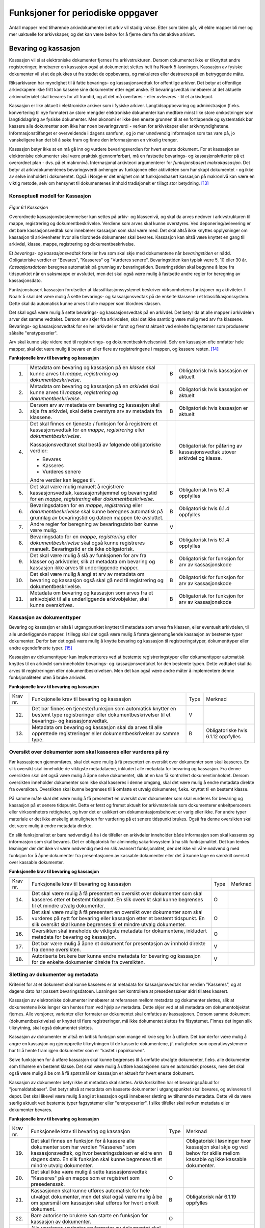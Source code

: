Funksjoner for periodiske oppgaver
==================================

Antall mapper med tilhørende arkivdokumenter i et arkiv vil stadig vokse. Etter som tiden går, vil eldre mapper bli mer og mer uaktuelle for arkivskaper, og det kan være behov for å fjerne dem fra det aktive arkivet.

Bevaring og kassasjon
---------------------

Kassasjon vil si at elektroniske dokumenter fjernes fra arkivstrukturen. Dersom dokumentet ikke er tilknyttet andre registreringer, innebærer en kassasjon også at dokumentet slettes helt fra Noark 5-løsningen. Kassasjon av fysiske dokumenter vil si at de plukkes ut fra stedet de oppbevares, og makuleres eller destrueres på en betryggende måte.

Riksarkivaren har myndighet til å fatte bevarings- og kassasjonsvedtak for offentlige arkiver. Det betyr at offentlige arkivskapere ikke fritt kan kassere sine dokumenter etter eget ønske. Et bevaringsvedtak innebærer at det aktuelle arkivmaterialet skal bevares for all framtid, og at det må overføres - eller *avleveres* - til et arkivdepot.

Kassasjon er like aktuelt i elektroniske arkiver som i fysiske arkiver. Langtidsoppbevaring og administrasjon (f.eks. konvertering til nye formater) av store mengder elektroniske dokumenter kan medføre minst like store omkostninger som langtidslagring av fysiske dokumenter. Men økonomi er ikke den eneste grunnen til at en fortløpende og systematisk bør kassere alle dokumenter som ikke har noen bevaringsverdi - verken for arkivskaper eller arkivmyndighetene. Informasjonstilfanget er overveldende i dagens samfunn, og jo mer unødvendig informasjon som tas vare på, jo vanskeligere kan det bli å søke fram og finne den informasjonen en virkelig trenger.

Kassasjon betyr ikke at en må gå inn og vurdere bevaringsverdien for hvert eneste dokument. For at kassasjon av elektroniske dokumenter skal være praktisk gjennomførbart, må en fastsette bevarings- og kassasjonskriterier på et overordnet plan - dvs. på et makronivå. Internasjonal arkivteori argumenterer for *funksjonsbasert makrokassasjon*. Det betyr at arkivdokumentenes bevaringsverdi avhenger av funksjonen eller aktiviteten som har skapt dokumentet - og ikke av selve innholdet i dokumentet. Også i Norge er det enighet om at funksjonsbasert kassasjon på makronivå kan være en viktig metode, selv om hensynet til dokumentenes innhold tradisjonelt er tillagt stor betydning. [13]_

Konseptuell modell for Kassasjon
~~~~~~~~~~~~~~~~~~~~~~~~~~~~~~~~~~

.. figure:: ./media/uml-kassasjon-diagram.png
   :width: 100%

*Figur 6.1 Kassasjon*

Overordnede kassasjonsbestemmelser kan settes på arkiv- og klassenivå, og skal da arves nedover i arkivstrukturen til mappe, registrering og dokumentbeskrivelse. Verdiene som arves skal kunne overstyres. Ved deponering/avlevering er det bare kassasjonsvedtak som innebærer kassasjon som skal være med. Det skal altså ikke knyttes opplysninger om kassasjon til arkivenheter hvor alle tilordnede dokumenter skal bevares. Kassasjon kan altså være knyttet en gang til arkivdel, klasse, mappe, registrering og dokumentbeskrivelse.

Et *bevarings- og kassasjonsvedtak* forteller hva som skal skje med dokumentene når *bevaringstiden* er nådd. Obligatoriske verdier er "Bevares", "Kasseres" og "Vurderes senere". Bevaringstiden kan typisk være 5, 10 eller 30 år. *Kassasjonsdatoen* beregnes automatisk på grunnlag av bevaringstiden. Bevaringstiden skal begynne å løpe fra tidspunktet når en saksmappe er avsluttet, men det skal også være mulig å fastsette andre regler for beregning av kassasjonsdato.

Funksjonsbasert kassasjon forutsetter at klassifikasjonssystemet beskriver virksomhetens funksjoner og aktiviteter. I Noark 5 skal det være mulig å sette bevarings- og kassasjonsvedtak på de enkelte klassene i et klassifikasjonssystem. Dette skal da automatisk kunne arves til alle mapper som tilordnes klassen.

Det skal også være mulig å sette bevarings- og kassasjonsvedtak på en arkivdel. Det betyr da at alle mapper i arkivdelen arver det samme vedtaket. Dersom arv skjer fra arkivdelen, skal det ikke samtidig være mulig med arv fra klassene. Bevarings- og kassasjonsvedtak for en hel arkivdel er først og fremst aktuelt ved enkelte fagsystemer som produserer såkalte "enstypeserier".

Arv skal kunne skje videre ned til registrerings- og dokumentbeskrivelsesnivå. Selv om kassasjon ofte omfatter hele mapper, skal det være mulig å bevare en eller flere av registreringene i mappen, og kassere resten. [14]_

**Funksjonelle krav til bevaring og kassasjon**

.. table:: Funksjonelle krav til bevaring og kassasjon

+-------------------------------------------------+-------------------------------------------------+-------------------------------------------------+-------------------------------------------------+
| Krav nr.                                        | Funksjonelle krav til bevaring og kassasjon     | Type                                            | Merknad                                         |

+-------------------------------------------------+-------------------------------------------------+-------------------------------------------------+-------------------------------------------------+
| 1.                                              | Metadata om bevaring og kassasjon på en         | B                                               | Obligatorisk hvis kassasjon er aktuelt          |
|                                                 | *klasse* skal kunne arves til *mappe,           |                                                 |                                                 |
|                                                 | registrering og dokumentbeskrivelse*.           |                                                 |                                                 |
+-------------------------------------------------+-------------------------------------------------+-------------------------------------------------+-------------------------------------------------+
| 2.                                              | Metadata om bevaring og kassasjon på en         | B                                               | Obligatorisk hvis kassasjon er aktuelt          |
|                                                 | *arkivdel* skal kunne arves til *mappe,         |                                                 |                                                 |
|                                                 | registrering og* *dokumentbeskrivelse*.         |                                                 |                                                 |
+-------------------------------------------------+-------------------------------------------------+-------------------------------------------------+-------------------------------------------------+
| 3.                                              | Dersom arv av metadata om bevaring og kassasjon | B                                               | Obligatorisk hvis kassasjon er aktuelt          |
|                                                 | skal skje fra arkivdel, skal dette overstyre    |                                                 |                                                 |
|                                                 | arv av metadata fra klassene.                   |                                                 |                                                 |
+-------------------------------------------------+-------------------------------------------------+-------------------------------------------------+-------------------------------------------------+
| 4.                                              | Det skal finnes en tjeneste / funksjon for å    | B                                               | Obligatorisk for påføring av kassasjonsvedtak   |
|                                                 | registrere et kassasjonsvedtak for en *mappe*,  |                                                 | utover arkivdel og klasse.                      |
|                                                 | *registrering* eller *dokumentbeskrivelse*.     |                                                 |                                                 |
|                                                 |                                                 |                                                 |                                                 |
|                                                 | Kassasjonsvedtaket skal bestå av følgende       |                                                 |                                                 |
|                                                 | obligatoriske verdier:                          |                                                 |                                                 |
|                                                 |                                                 |                                                 |                                                 |
|                                                 | - Bevares                                       |                                                 |                                                 |
|                                                 | - Kasseres                                      |                                                 |                                                 |
|                                                 | - Vurderes senere                               |                                                 |                                                 |
|                                                 |                                                 |                                                 |                                                 |
|                                                 | Andre verdier kan legges til.                   |                                                 |                                                 |
+-------------------------------------------------+-------------------------------------------------+-------------------------------------------------+-------------------------------------------------+
| 5.                                              | Det skal være mulig manuelt å registrere        | B                                               | Obligatorisk hvis 6.1.4 oppfylles               |
|                                                 | kassasjonsvedtak, kassasjonshjemmel og          |                                                 |                                                 |
|                                                 | bevaringstid for en *mappe*, *registrering*     |                                                 |                                                 |
|                                                 | eller *dokumentbeskrivelse*.                    |                                                 |                                                 |
+-------------------------------------------------+-------------------------------------------------+-------------------------------------------------+-------------------------------------------------+
| 6.                                              | Bevaringsdatoen for en *mappe*, *registrering*  | B                                               | Obligatorisk hvis 6.1.4 oppfylles               |
|                                                 | eller *dokumentbeskrivelse* skal kunne beregnes |                                                 |                                                 |
|                                                 | automatisk på grunnlag av bevaringstid og       |                                                 |                                                 |
|                                                 | datoen mappen ble avsluttet.                    |                                                 |                                                 |
+-------------------------------------------------+-------------------------------------------------+-------------------------------------------------+-------------------------------------------------+
| 7.                                              | Andre regler for beregning av bevaringsdato bør | V                                               |                                                 |
|                                                 | kunne være mulig.                               |                                                 |                                                 |
+-------------------------------------------------+-------------------------------------------------+-------------------------------------------------+-------------------------------------------------+
| 8.                                              | Bevaringsdato for en *mappe, registrering*      | B                                               | Obligatorisk hvis 6.1.4 oppfylles               |
|                                                 | eller *dokumentbeskrivelse* skal også kunne     |                                                 |                                                 |
|                                                 | registreres manuelt. Bevaringstid er da ikke    |                                                 |                                                 |
|                                                 | obligatorisk.                                   |                                                 |                                                 |
+-------------------------------------------------+-------------------------------------------------+-------------------------------------------------+-------------------------------------------------+
| 9.                                              | Det skal være mulig å slå av funksjonen for arv | B                                               | Obligatorisk for funksjon for arv av            |
|                                                 | fra klasser og arkivdeler, slik at metadata om  |                                                 | kassasjonskode                                  |
|                                                 | bevaring og kassasjon ikke arves til            |                                                 |                                                 |
|                                                 | underliggende mapper.                           |                                                 |                                                 |
+-------------------------------------------------+-------------------------------------------------+-------------------------------------------------+-------------------------------------------------+
| 10.                                             | Det skal være mulig å angi at arv av metadata   | B                                               | Obligatorisk for funksjon for arv av            |
|                                                 | om bevaring og kassasjon også skal gå ned til   |                                                 | kassasjonskode                                  |
|                                                 | registrering og dokumentbeskrivelse.            |                                                 |                                                 |
+-------------------------------------------------+-------------------------------------------------+-------------------------------------------------+-------------------------------------------------+
| 11.                                             | Metadata om bevaring og kassasjon som arves fra | B                                               | Obligatorisk for funksjon for arv av            |
|                                                 | et arkivobjekt til alle underliggende           |                                                 | kassasjonskode                                  |
|                                                 | arkivobjekter, skal kunne overskrives.          |                                                 |                                                 |
+-------------------------------------------------+-------------------------------------------------+-------------------------------------------------+-------------------------------------------------+

Kassasjon av dokumenttyper
~~~~~~~~~~~~~~~~~~~~~~~~~~~~

Bevaring og kassasjon er altså i utgangpunktet knyttet til metadata som arves fra klassen, eller eventuelt arkivdelen, til alle underliggende mapper. I tillegg skal det også være mulig å foreta gjennomgående kassasjon av bestemte typer dokumenter. Derfor bør det også være mulig å knytte bevaring og kassasjon til registreringstyper, dokumenttyper eller andre egendefinerte typer. [15]_

Kassasjon av dokumenttyper kan implementeres ved at bestemte registreringstyper eller dokumenttyper automatisk knyttes til en arkivdel som inneholder bevarings- og kassasjonsvedtaket for den bestemte typen. Dette vedtaket skal da arves til registreringen eller dokumentbeskrivelsen. Men det kan også være andre måter å implementere denne funksjonaliteten uten å bruke arkivdel.

**Funksjonelle krav til bevaring og kassasjon**

.. table:: Funksjonelle krav til bevaring og kassasjon

+-------------------------------------------------+-------------------------------------------------+-------------------------------------------------+-------------------------------------------------+
| Krav nr.                                        | Funksjonelle krav til bevaring og kassasjon     | Type                                            | Merknad                                         |
+-------------------------------------------------+-------------------------------------------------+-------------------------------------------------+-------------------------------------------------+
| 12.                                             | Det bør finnes en tjeneste/funksjon som         | V                                               |                                                 |
|                                                 | automatisk knytter en bestemt type              |                                                 |                                                 |
|                                                 | registreringer eller dokumentbeskrivelser til   |                                                 |                                                 |
|                                                 | et bevarings- og kassasjonsvedtak.              |                                                 |                                                 |
+-------------------------------------------------+-------------------------------------------------+-------------------------------------------------+-------------------------------------------------+
| 13.                                             | Metadata om bevaring og kassasjon skal da arves | B                                               | Obligatoriske hvis 6.1.12 oppfylles             |
|                                                 | til alle opprettede registreringer eller        |                                                 |                                                 |
|                                                 | dokumentbeskrivelser av samme type.             |                                                 |                                                 |
+-------------------------------------------------+-------------------------------------------------+-------------------------------------------------+-------------------------------------------------+

Oversikt over dokumenter som skal kasseres eller vurderes på ny
~~~~~~~~~~~~~~~~~~~~~~~~~~~~~~~~~~~~~~~~~~~~~~~~~~~~~~~~~~~~~~~~~~~~

Før kassasjonen gjennomføres, skal det være mulig å få presentert en oversikt over dokumenter som skal kasseres. En slik oversikt skal inneholde de viktigste metadataene, inkludert alle metadata for bevaring og kassasjon. Fra denne oversikten skal det også være mulig å åpne selve dokumentet, slik at en kan få kontrollert dokumentinnholdet. Dersom oversikten inneholder dokumenter som ikke skal kasseres i denne omgang, skal det være mulig å endre metadata direkte fra oversikten. Oversikten skal kunne begrenses til å omfatte et utvalg dokumenter, f.eks. knyttet til en bestemt klasse.

På samme måte skal det være mulig å få presentert en oversikt over dokumenter som skal vurderes for bevaring og kassasjon på et senere tidspunkt. Dette er først og fremst aktuelt for arkiv­materiale som dokumenterer enkeltpersoners eller virksomheters rettigheter, og hvor det er usikkert om dokumentasjonsbehovet er varig eller ikke. For andre typer materiale er det ikke ønskelig at muligheten for vurdering på et senere tidspunkt brukes. Også fra denne oversikten skal det være mulig å endre metadata direkte.

En slik funksjonalitet er bare nødvendig å ha i de tilfeller en arkivdeler inneholder både informasjon som skal kasseres og informasjon som skal bevares. Det er obligatorisk for alminnelig sakarkivsystem å ha slik funksjonalitet. Det kan tenkes løsninger der det ikke vil være nødvendig med en slik avansert funksjonalitet, der det ikke vil våre nødvendig med funksjon for å åpne dokumenter fra presentasjonen av kassable dokumenter eller det å kunne lage en særskilt oversikt over kassable dokumenter.

**Funksjonelle krav til bevaring og kassasjon**

.. table:: Funksjonelle krav til bevaring og kassasjon  

+-------------------------------------------------+-------------------------------------------------+-------------------------------------------------+-------------------------------------------------+
| Krav nr.                                        | Funksjonelle krav til bevaring og kassasjon     | Type                                            | Merknad                                         |
+-------------------------------------------------+-------------------------------------------------+-------------------------------------------------+-------------------------------------------------+
| 14.                                             | Det skal være mulig å få presentert en oversikt | O                                               |                                                 |
|                                                 | over dokumenter som skal kasseres etter et      |                                                 |                                                 |
|                                                 | bestemt tidspunkt. En slik oversikt skal kunne  |                                                 |                                                 |
|                                                 | begrenses til et mindre utvalg dokumenter.      |                                                 |                                                 |
+-------------------------------------------------+-------------------------------------------------+-------------------------------------------------+-------------------------------------------------+
| 15.                                             | Det skal være mulig å få presentert en oversikt | O                                               |                                                 |
|                                                 | over dokumenter som skal vurderes på nytt for   |                                                 |                                                 |
|                                                 | bevaring eller kassasjon etter et bestemt       |                                                 |                                                 |
|                                                 | tidspunkt. En slik oversikt skal kunne          |                                                 |                                                 |
|                                                 | begrenses til et mindre utvalg dokumenter.      |                                                 |                                                 |
+-------------------------------------------------+-------------------------------------------------+-------------------------------------------------+-------------------------------------------------+
| 16.                                             | Oversikten skal inneholde de viktigste metadata | O                                               |                                                 |
|                                                 | for dokumentene, inkludert metadata for         |                                                 |                                                 |
|                                                 | bevaring og kassasjon.                          |                                                 |                                                 |
+-------------------------------------------------+-------------------------------------------------+-------------------------------------------------+-------------------------------------------------+
| 17.                                             | Det bør være mulig å åpne et dokument for       | V                                               |                                                 |
|                                                 | presentasjon av innhold direkte fra denne       |                                                 |                                                 |
|                                                 | oversikten.                                     |                                                 |                                                 |
+-------------------------------------------------+-------------------------------------------------+-------------------------------------------------+-------------------------------------------------+
| 18.                                             | Autoriserte brukere bør kunne endre metadata    | V                                               |                                                 |
|                                                 | for bevaring og kassasjon for de enkelte        |                                                 |                                                 |
|                                                 | dokumenter direkte fra oversikten.              |                                                 |                                                 |
+-------------------------------------------------+-------------------------------------------------+-------------------------------------------------+-------------------------------------------------+

Sletting av dokumenter og metadata
~~~~~~~~~~~~~~~~~~~~~~~~~~~~~~~~~~

Kriteriet for at et dokument skal kunne kasseres er at metadata for kassasjonsvedtak har verdien "Kasseres", og at dagens dato har passert bevaringsdatoen. Løsningen bør kontrollere at presedenssaker aldri tillates kassert.

Kassasjon av elektroniske dokumenter innebærer at referansen mellom metadata og dokumenter slettes, slik at dokumentene ikke lenger kan hentes fram ved hjelp av metadata. Dette skjer ved at all metadata om dokumentobjektet fjernes. Alle versjoner, varianter eller formater av dokumentet skal omfattes av kassasjonen. Dersom samme dokument (dokumentbeskrivelse) er knyttet til flere registreringer, må ikke dokumentet slettes fra filsystemet. Finnes det ingen slik tilknytning, skal også dokumentet slettes.

Kassasjon av dokumenter er altså en kritisk funksjon som mange vil kvie seg for å utføre. Det bør derfor være mulig å angre en kassasjon og gjenopprette tilknytningen til de kasserte dokumentene, jf. muligheten som operativsystemene har til å hente fram igjen dokumenter som er "kastet i papirkurven".

Selve funksjonen for å utføre kassasjon skal kunne begrenses til å omfatte utvalgte dokumenter, f.eks. alle dokumenter som tilhørere en bestemt klasse. Det skal være mulig å utføre kassasjonen som en automatisk prosess, men det skal også være mulig å be om å få spørsmål om kassasjon er aktuelt for hvert eneste dokument.

Kassasjon av dokumenter betyr ikke at metadata skal slettes. Arkivforskriften har et bevaringspåbud for "journaldatabaser". Det betyr altså at metadata om kasserte dokumenter i utgangspunktet skal bevares, og avleveres til depot. Det skal likevel være mulig å angi at kassasjon også innebærer sletting av tilhørende metadata. Dette vil da være særlig aktuelt ved bestemte typer fagsystemer eller "enstypeserier". I slike tilfeller skal verken metadata eller dokumenter bevares.

**Funksjonelle krav til bevaring og kassasjon**

.. table:: Funksjonelle krav til bevaring og kassasjon

+-------------------------------------------------+-------------------------------------------------+-------------------------------------------------+-------------------------------------------------+
| Krav nr.                                        | Funksjonelle krav til bevaring og kassasjon     | Type                                            | Merknad                                         |
+-------------------------------------------------+-------------------------------------------------+-------------------------------------------------+-------------------------------------------------+
| 19.                                             | Det skal finnes en funksjon for å kassere alle  | B                                               | Obligatorisk i løsninger hvor kassasjon skal    |
|                                                 | dokumenter som har verdien "Kasseres" som       |                                                 | skje og ved behov for skille mellom kassable og |
|                                                 | kassasjonsvedtak, og hvor bevaringsdatoen er    |                                                 | ikke kassable dokumenter.                       |
|                                                 | eldre enn dagens dato. En slik funksjon skal    |                                                 |                                                 |
|                                                 | kunne begrenses til et mindre utvalg            |                                                 |                                                 |
|                                                 | dokumenter.                                     |                                                 |                                                 |
+-------------------------------------------------+-------------------------------------------------+-------------------------------------------------+-------------------------------------------------+
| 20.                                             | Det skal ikke være mulig å sette                | O                                               |                                                 |
|                                                 | kassasjonsvedtak "Kasseres" på en mappe som er  |                                                 |                                                 |
|                                                 | registrert som presedenssak.                    |                                                 |                                                 |
+-------------------------------------------------+-------------------------------------------------+-------------------------------------------------+-------------------------------------------------+
| 21.                                             | Kassasjonen skal kunne utføres automatisk for   | B                                               | Obligatorisk når 6.1.19 oppfylles               |
|                                                 | hele utvalget dokumenter, men det skal også     |                                                 |                                                 |
|                                                 | være mulig å be om spørsmål om kassasjon skal   |                                                 |                                                 |
|                                                 | utføres for hvert enkelt dokument.              |                                                 |                                                 |
+-------------------------------------------------+-------------------------------------------------+-------------------------------------------------+-------------------------------------------------+
| 22.                                             | Bare autoriserte brukere kan starte en funksjon | O                                               |                                                 |
|                                                 | for kassasjon av dokumenter.                    |                                                 |                                                 |
+-------------------------------------------------+-------------------------------------------------+-------------------------------------------------+-------------------------------------------------+
| 23.                                             | Alle versjoner, varianter og formater av        | O                                               |                                                 |
|                                                 | dokumentet skal omfattes av kassasjonen.        |                                                 |                                                 |
+-------------------------------------------------+-------------------------------------------------+-------------------------------------------------+-------------------------------------------------+
| 24.                                             | Kassasjon skal innebære at all metadata om      | O                                               |                                                 |
|                                                 | dokumentobjektet slettes. Selve dokumentet skal |                                                 |                                                 |
|                                                 | slettes fra filsystemet dersom dokumentet       |                                                 |                                                 |
|                                                 | (dokumentbeskrivelsen) ikke er knyttet til      |                                                 |                                                 |
|                                                 | andre registreringer.                           |                                                 |                                                 |
+-------------------------------------------------+-------------------------------------------------+-------------------------------------------------+-------------------------------------------------+
| 25.                                             | Funksjonen for kassasjon bør være i to trinn,   | V                                               |                                                 |
|                                                 | slik at det i første omgang er mulig å          |                                                 |                                                 |
|                                                 | gjenopprette de kasserte dokumentene. Endelig   |                                                 |                                                 |
|                                                 | sletting av dokumentobjekt og dokument skal     |                                                 |                                                 |
|                                                 | kunne skje på et senere tidspunkt.              |                                                 |                                                 |
+-------------------------------------------------+-------------------------------------------------+-------------------------------------------------+-------------------------------------------------+
| 26.                                             | Metadata om dokumentet ned til                  | O                                               |                                                 |
|                                                 | dokumentbeskrivelse, skal i utgangspunktet ikke |                                                 |                                                 |
|                                                 | slettes selv om dokumentet kasseres.            |                                                 |                                                 |
+-------------------------------------------------+-------------------------------------------------+-------------------------------------------------+-------------------------------------------------+
| 27.                                             | For hvert dokument som blir kassert, skal det   | O                                               |                                                 |
|                                                 | på dokumentbeskrivelsesnivå logges dato for     |                                                 |                                                 |
|                                                 | kassasjon og hvem som utførte kassasjonen.      |                                                 |                                                 |
+-------------------------------------------------+-------------------------------------------------+-------------------------------------------------+-------------------------------------------------+

Kassasjonsliste
~~~~~~~~~~~~~~~

Hensikten med rapporten *Kassasjonsliste* er todelt, både å være en hjelp i selve kassasjonsarbeidet og å gi en oversikt over hvilke saker som er kassert.

**Krav til rapporten Kassasjonsliste**

.. table:: Krav til rapporten Kassasjonsliste

+----------+--------------------------------------------------------------------------------------------+------+-------------------------------------------------------------------+
| Krav nr. | Krav til rapporten *Kassasjonsliste*                                                       | Type | Merknad                                                           |
+----------+--------------------------------------------------------------------------------------------+------+-------------------------------------------------------------------+
| 28.      | *Selektering:*                                                                             | B    | Obligatorisk for løsninger som skal legge til rette for kassasjon |
|          |                                                                                            |      |                                                                   |
|          | Rapporten skal kunne selekteres på følgende metadataelementer i *Saksmappe*:               |      |                                                                   |
|          |                                                                                            |      |                                                                   |
|          | - *kassasjonsdato* (intervall skal kunne angis)                                            |      |                                                                   |
|          | - *kassasjonsvedtak*                                                                       |      |                                                                   |
|          | - *administrativEnhet* (Her skal det kunne angis om underliggende enheter skal inkluderes) |      |                                                                   |
|          |                                                                                            |      |                                                                   |
|          | - *journalenhet*.                                                                          |      |                                                                   |
|          | - *referanseArkivdel*                                                                      |      |                                                                   |
|          | - *arkivperiodeStartDato* og *arkivperiodeSluttDato* fra arkivdel                          |      |                                                                   |
+----------+--------------------------------------------------------------------------------------------+------+-------------------------------------------------------------------+
| 29.      | Rapporten skal inneholde følgende opplysninger, så fremt de finnes i løsningen:            | B    | Obligatorisk for løsninger som skal legge til rette for kassasjon |
|          |                                                                                            |      |                                                                   |
|          | **Saksmappeinformasjon**                                                                   |      |                                                                   |
|          |                                                                                            |      |                                                                   |
|          | Fra *Saksmappe:*                                                                           |      |                                                                   |
|          |                                                                                            |      |                                                                   |
|          | *mappeID*                                                                                  |      |                                                                   |
|          |                                                                                            |      |                                                                   |
|          | *tittel*                                                                                   |      |                                                                   |
|          |                                                                                            |      |                                                                   |
|          | *opprettetDato*                                                                            |      |                                                                   |
|          |                                                                                            |      |                                                                   |
|          | *kassasjonsvedtak*                                                                         |      |                                                                   |
|          |                                                                                            |      |                                                                   |
|          | *kassasjonsdato*                                                                           |      |                                                                   |
|          |                                                                                            |      |                                                                   |
|          | *administrativEnhet*                                                                       |      |                                                                   |
|          |                                                                                            |      |                                                                   |
|          | *referanseArkivdel*                                                                        |      |                                                                   |
|          |                                                                                            |      |                                                                   |
|          | Fra *klasse*                                                                               |      |                                                                   |
|          |                                                                                            |      |                                                                   |
|          | *klasseID og tittel*                                                                       |      |                                                                   |
|          |                                                                                            |      |                                                                   |
|          | Fra *arkivdel:*                                                                            |      |                                                                   |
|          |                                                                                            |      |                                                                   |
|          | *referanseForelder*                                                                        |      |                                                                   |
|          |                                                                                            |      |                                                                   |
|          | *arkivperiodeStartDato*                                                                    |      |                                                                   |
|          |                                                                                            |      |                                                                   |
|          | *arkivperiodeSluttDato*                                                                    |      |                                                                   |
+----------+--------------------------------------------------------------------------------------------+------+-------------------------------------------------------------------+

Periodisering (kontrollert tidsskille)
--------------------------------------

Ved fysisk arkivering har det ofte vært ønskelig å skille ut det eldste og mest uaktuelle materialet fra det som er i aktivt bruk. Dette ble gjerne plassert et sted hvor kostnadene for lagring var lavere enn der det aktive arkivet ble oppbevart. Det tradisjonelle begrepet for dette er *bortsetting.* Arkiver som er bortsatt, befinner seg fremdeles hos arkivskaper. Slike arkiver er i et mellomstadium, organet har fremdeles et behov for å hente fram dokumenter fra bortsettingsarkivet - men dette behovet vil ikke forekomme så ofte.

Det anbefales at bortsetting knyttes til faste, tidsavgrensede perioder kalt *arkivperioder*. En arkivperiode kan typisk være på 5 år, men både kortere og lengre perioder er fullt mulig. Ved fysisk arkivering innebærer *periodisering* både at dokumenter flyttes fra et oppbevaringssted til et annet, og at denne flyttingen fremgår av arkivstrukturen og metadataene som er knyttet til dokumentene.

Periodisering vil i mange tilfelle også være hensiktsmessig i et elektronisk arkiv. Her er det ikke hensynet til fysisk oppbevaringsplass som er det avgjørende, men behovet for oversikt og rask gjenfinning ved søk. Etter hvert som antall mapper vokser, vil det bli stadig mer upraktisk å ha eldre avsluttede mapper liggende sammen med de som ennå er åpne eller nettopp avsluttet. Derfor kan vi også ved elektronisk arkivering med fordel organisere arkivet i en *aktiv* periode, og en eller flere *avsluttede* perioder. Denne oppdelingen omfatter da altså både de elektroniske dokumentene og tilhørende metadata.

Prinsippene for periodisering som ble introdusert i Noark-4 videreføres i Noark 5. Her skilles det mellom to hovedtyper periodisering: skarpt periodeskille og skille ved overlappingsperiode.

*Skarpt periodeskille* vil si at alle åpne mapper (pågående saker) i en avsluttet periode må lukkes, og så opprettes på nytt i en ny periode (arvtakeren) ved neste registrering. Dette betyr altså at dokumenter som hører sammen vil befinne seg i to forskjellige mapper, og disse vil tilhøre hver sin periode. Disse mappene må derfor bindes sammen med en referanse. Skarpt periodeskille anbefales ikke ved elektronisk arkiv.

Periodisering med *overlappingsperiode* (også kalt "mykt" periodeskille) innebærer at dersom en mappe ikke er avsluttet ved periodens slutt, skal hele mappen - med alle tidligere registreringer - flyttes over til en ny, aktiv periode ved neste registrering. Denne overflyttingen skal skje automatisk så lenge overlappingsperioden varer. Ved overlappingsperiodens slutt vil de fleste aktive saker være overført til ny periode.

Ved periodisering spiller *arkivdel* en sentral rolle. Arkivdelene representerer forskjellige perioder, og det er mappenes tilhørighet til arkivdel som avgjør hvilken periode de befinner seg i. En arkivperiode kan være representert ved flere arkivdeler, som da dekker samme periode eller tidsrom. Arkivdelens *arkivstatus* gir informasjon om det dreier seg om en aktiv periode, overlappingsperiode eller avsluttet periode. Arkivdelene må dessuten ha en referanse seg imellom, slik at en kan knytte sammen forløper og arvtaker.

Dokumenter som skal periodiseres etter forskjellige prinsipper - f.eks. funksjonsordnede saksmapper som periodiseres ved overlappingsperiode og personalmapper som fortløpende periodiseres når de er uaktuelle - må tilhøre hver sin arkivdel. Flere arkivdeler kan altså være aktive på én gang, og de uaktuelle periodene kan utgjøre flere "generasjoner" med arkivperioder.

**Strukturelle krav til periodisering**

.. table:: Strukturelle krav til periodisering   

+----------+-------------------------------------------------------------------------------------------------------------+------+---------+
| Krav nr. | Strukturelle krav til periodisering                                                                         | Type | Merknad |
+----------+-------------------------------------------------------------------------------------------------------------+------+---------+
| 1.       | En arkivdel skal kunne inneholde en tekstlig beskrivelse av hvilke prinsipper den skal periodiseres etter.  | O    |         |
+----------+-------------------------------------------------------------------------------------------------------------+------+---------+
| 2.       | En arkivdel skal inneholde referanser til eventuelle forløpere og arvtakere. (forgjengere og etterkommere?) | O    |         |
+----------+-------------------------------------------------------------------------------------------------------------+------+---------+

En arkivdel som inneholder en *aktiv periode*, er åpen for all registrering. Nye mapper skal kunne knyttes til arkivdelen etter hvert som de opprettes.

En arkivdel som inneholder en *avsluttet periode*, er stengt for nye mapper, og mappene som allerede finnes skal være avsluttet. En avsluttet arkivdel er altså "frosset" for all ny tilvekst av mapper og dokumenter, og stort sett også for endring av metadata.

En arkivdel som inneholder en *overlappingsperiode* står i en mellomstilling. Nye mapper kan ikke tilknyttes, men eksisterende mapper kan fremdeles være åpne. Det tillates at det legges en ny registrering til en mappe i overlappingsperioden. Men løsningen skal da *automatisk* overføre hele denne mappen til arkivdelen som er arvtaker. Det betyr altså at hele mappen med alle registreringer og tilknyttede dokumenter skifter tilhørighet fra en arkivdel til en annen automatisk. Før statusen til overlappingsperioden settes til avsluttet, må det kontrolleres at det ikke finnes flere åpne mapper igjen. Dersom det er tilfelle, må mappene enten avsluttes eller overføres manuelt til arvtakeren. Det skal være mulig å overføre alle åpne mapper i en samlet, automatisert prosess.

Selv om det ikke er tillatt å knytte nye mapper til en avsluttet arkivdel, skal det være mulig å flytte avsluttede mapper til en slik arkivdel. Dersom det ikke benyttes overlappingsperiode, f.eks. i forbindelse med periodisering av personmapper, kan det være aktuelt å opprette en tom arkivdel med status som en avsluttet periode. Personmappene kan da flyttes hit fortløpende etter hvert som de blir uaktuelle.

Flytting av mapper til en avsluttet arkivdel kan skje manuelt, dvs. at en endrer tilknytningen til arkivdel for hver enkelt mappe. Men det bør også finnes en funksjon for å flytte en gruppe med mapper til en avsluttet arkivdel under ett. Dette kan f.eks. utføres for alle mapper som er søkt fram etter bestemte kriterier.

Bruk av periodisering og særlig med overlappingsperiode er ikke aktuelt for alle typer løsninger. For alminnelige sakarkivsystemer er det derimot obligatorisk å ha slik funksjonalitet. For noen vil det kun være aktuelt med skarpe periodeskiller. I slike tilfeller faller alle krav til overlappingsperiode bort.

**Funksjonelle krav til periodisering**

.. table:: Funksjonelle krav til periodisering

+-------------------------------------------------+-------------------------------------------------+-------------------------------------------------+-------------------------------------------------+
| Krav nr.                                        | Funksjonelle krav til periodisering             | Type                                            | Merknad                                         |
+-------------------------------------------------+-------------------------------------------------+-------------------------------------------------+-------------------------------------------------+
| 3.                                              | Det skal være mulig å knytte nyopprettede       | O                                               |                                                 |
|                                                 | mapper til en arkivdel som inneholder en aktiv  |                                                 |                                                 |
|                                                 | arkivperiode.                                   |                                                 |                                                 |
+-------------------------------------------------+-------------------------------------------------+-------------------------------------------------+-------------------------------------------------+
| 4.                                              | En arkivdel som inneholder en                   | O                                               |                                                 |
|                                                 | overlappingsperiode, skal være sperret for      |                                                 |                                                 |
|                                                 | tilføyelse av nyopprettede mapper. Men          |                                                 |                                                 |
|                                                 | eksisterende mapper i en overlappingsperiode    |                                                 |                                                 |
|                                                 | skal være åpne for nye registreringer.          |                                                 |                                                 |
+-------------------------------------------------+-------------------------------------------------+-------------------------------------------------+-------------------------------------------------+
| 5.                                              | Dersom en ny registrering føyes til en mappe    | O                                               |                                                 |
|                                                 | som tilhører en arkivdel i overlappingsperiode, |                                                 |                                                 |
|                                                 | skal mappen automatisk overføres til            |                                                 |                                                 |
|                                                 | arkivdelens arvtaker.                           |                                                 |                                                 |
+-------------------------------------------------+-------------------------------------------------+-------------------------------------------------+-------------------------------------------------+
| 6.                                              | En arkivdel som inneholder en avsluttet         | O                                               |                                                 |
|                                                 | arkivperiode, skal være sperret for tilføyelse  |                                                 |                                                 |
|                                                 | av nye mapper. Alle mapper skal være lukket,    |                                                 |                                                 |
|                                                 | slik at heller ingen registreringer og          |                                                 |                                                 |
|                                                 | dokumenter kan føyes til.                       |                                                 |                                                 |
+-------------------------------------------------+-------------------------------------------------+-------------------------------------------------+-------------------------------------------------+
| 7.                                              | Det skal være umulig å avslutte en arkivdel i   | O                                               |                                                 |
|                                                 | overlappingsperiode dersom den fremdeles        |                                                 |                                                 |
|                                                 | inneholder åpne mapper.                         |                                                 |                                                 |
+-------------------------------------------------+-------------------------------------------------+-------------------------------------------------+-------------------------------------------------+
| 8.                                              | Det skal være mulig å få en oversikt over       | O                                               |                                                 |
|                                                 | mapper som fremdeles er åpne i en               |                                                 |                                                 |
|                                                 | overlappingsperiode.                            |                                                 |                                                 |
+-------------------------------------------------+-------------------------------------------------+-------------------------------------------------+-------------------------------------------------+
| 9.                                              | Det skal være mulig å overføre åpne mapper fra  | O                                               |                                                 |
|                                                 | en arkivdel i en overlappingsperiode til        |                                                 |                                                 |
|                                                 | arkivdelens arvtaker.                           |                                                 |                                                 |
+-------------------------------------------------+-------------------------------------------------+-------------------------------------------------+-------------------------------------------------+
| 10.                                             | Det bør være mulig å overføre åpne mapper fra   | V                                               |                                                 |
|                                                 | en arkivdel i en samlet, automatisert prosess.  |                                                 |                                                 |
+-------------------------------------------------+-------------------------------------------------+-------------------------------------------------+-------------------------------------------------+
| 11.                                             | Det skal være mulig å flytte avsluttede mapper  | B                                               | Obligatorisk for funksjon for periodisering     |
|                                                 | til en arkivdel som inneholder en avsluttet     |                                                 |                                                 |
|                                                 | periode.                                        |                                                 |                                                 |
+-------------------------------------------------+-------------------------------------------------+-------------------------------------------------+-------------------------------------------------+
| 12.                                             | Dersom dokumentene i en arkivdel er             | O                                               |                                                 |
|                                                 | ikke-elektroniske (fysiske), skal det også være |                                                 |                                                 |
|                                                 | mulig å registrere oppbevaringssted.            |                                                 |                                                 |
+-------------------------------------------------+-------------------------------------------------+-------------------------------------------------+-------------------------------------------------+

Migrering mellom Noark-løsninger
---------------------------------

Med *migrering* menes i denne sammenheng flytting av komplette datasett fra en teknisk plattform til en annen (ny versjon eller ny løsning), hvor dataene i så stor grad som mulig skal være uendret etter at dataene er flyttet.

Informasjonen som er lagret i en Noark 5-løsning skal kunne eksporteres - eller trekkes ut - til et systemuavhengig format. Eksporten skal omfatte både arkivstrukturen, metadata og eventuelt tilknyttede elektroniske dokumenter. Det skilles mellom to varianter av eksport - migreringsuttrekk og arkivuttrekk.

Migreringsuttrekk skal kunne brukes for migrering av data ved oppgradering til ny versjon av samme løsning, eller ved overgang til en annen Noark-løsning. Det bør også være mulig å overføre aktive arkivdeler fra ett system til et annet, f.eks. i forbindelse med organisasjonsendringer. Dette betyr at en Noark-løsning også må kunne importere data fra et migreringsuttrekk.

Migrering av data innebærer at en Noark-løsning både må kunne håndtere eksport og import. En slik migrering kan være aktuell ved oppgradering til ny versjon. En bruker som går over til en ny Noark-løsning fra en annen leverandør, skal kunne overføre sine gamle data til den nye løsningen uten at det oppstår noen problemer. Det bør også være mulig å importere deler av data fra en løsning inn i en annen løsning som allerede er i bruk. Dette kan være aktuelt ved omorganiseringer hvor for eksempel deler av et organs ansvarsområde overføres til et annet organ.

Dersom en eller flere arkivdeler flyttes fra en løsning til en annen vil det være behov for en avtale som regulerer det faktiske innholdet i migreringsuttrekket. Dette med bakgrunn i eventuelle forskjeller mellom løsningene.

**Krav til migrering mellom Noark-løsninger**

.. table:: Krav til migrering mellom Noark-løsninger

+-------------------------------------------------+-------------------------------------------------+-------------------------------------------------+-------------------------------------------------+
| Krav nr:                                        | Krav til migrering mellom Noark-løsninger       | Type                                            | Merknad                                         |
+-------------------------------------------------+-------------------------------------------------+-------------------------------------------------+-------------------------------------------------+
| 1.                                              | Det skal være mulig å eksportere alle metadata  | O                                               |                                                 |
|                                                 | som er definert i denne standarden med          |                                                 |                                                 |
|                                                 | tilhørende dokumenter basert på                 |                                                 |                                                 |
|                                                 | avleveringsformatet.                            |                                                 |                                                 |
+-------------------------------------------------+-------------------------------------------------+-------------------------------------------------+-------------------------------------------------+
| 2.                                              | Det bør være mulig å importere alle metadata    | V                                               |                                                 |
|                                                 | som er definert i denne standarden med          |                                                 |                                                 |
|                                                 | tilhørende dokumenter basert på                 |                                                 |                                                 |
|                                                 | avleveringsformatet.                            |                                                 |                                                 |
+-------------------------------------------------+-------------------------------------------------+-------------------------------------------------+-------------------------------------------------+
| 3.                                              | Det bør være mulig å eksportere deler av        | V                                               |                                                 |
|                                                 | arkivstrukturen, f.eks. en arkivdel eller en    |                                                 |                                                 |
|                                                 | klasse.                                         |                                                 |                                                 |
+-------------------------------------------------+-------------------------------------------------+-------------------------------------------------+-------------------------------------------------+
| 4.                                              | Det bør være mulig å importere deler av         | V                                               |                                                 |
|                                                 | arkivstrukturen, f.eks. en arkivdel eller en    |                                                 |                                                 |
|                                                 | klasse.                                         |                                                 |                                                 |
+-------------------------------------------------+-------------------------------------------------+-------------------------------------------------+-------------------------------------------------+
| 5.                                              | Det skal produseres en logg over alle           | B                                               | Obligatorisk ved import                         |
|                                                 | metadataelementer og dokumenter som ikke kan    |                                                 |                                                 |
|                                                 | importeres og over andre feil som eventuelt     |                                                 |                                                 |
|                                                 | oppstår under importen.                         |                                                 |                                                 |
+-------------------------------------------------+-------------------------------------------------+-------------------------------------------------+-------------------------------------------------+
| 6.                                              | Når det foretas en import skal det genereres en | B                                               | Obligatorisk ved import                         |
|                                                 | loggfil med informasjon om hvordan importen har |                                                 |                                                 |
|                                                 | gått, f.eks. antall metadataelementer og        |                                                 |                                                 |
|                                                 | dokumenter. Loggfilen skal også inneholde en    |                                                 |                                                 |
|                                                 | liste over alle metadataelementer og dokumenter |                                                 |                                                 |
|                                                 | som det ikke har vært mulig å importere.        |                                                 |                                                 |
+-------------------------------------------------+-------------------------------------------------+-------------------------------------------------+-------------------------------------------------+

Avlevering
-----------

En *avlevering* vil si at arkivmateriale overføres fra arkivskaper til arkivdepot. Offentlige organer skal avlevere arkivmateriale som det er fattet bevaringsvedtak for. Hovedregelen er at arkivmaterialet skal avleveres 25 år etter at det er produsert, fordi en da regner med at det har gått ut av administrativt bruk. En avlevering innebærer at råderetten for materialet overføres fra arkivskaper til arkivdepot. Etter avlevering er det arkivdepotet som må vedlikeholde og tilgjengeliggjøre materialet.

Når papirarkiver avleveres flyttes arkivmaterialet fra arkivskapers lokaler til arkivdepot. Elektronisk arkivmateriale leveres som et *arkivuttrekk* som består av dokumentfiler med tilhørende metadata. Arkivskaper har ansvaret for å produsere arkivuttrekket og sende en kopi til arkivdepotet. I tillegg til arkivuttrekket skal det også følge med en overordnet dokumentasjon av uttrekket som følger Riksarkivarens ADDML-standard. Til sammen utgjør dette en arkivversjon. En nærmere beskrivelse av innholdet i en arkivversjon følger nedenfor.

I de fleste tilfeller vil elektronisk arkivmateriale først bli overført som *deponering*, og senere skifte status til avlevering når det er 25 år gammelt. Ordningen med deponering forut for avlevering er etablert for å sikre at arkivuttrekk blir fremstilt mens løsningene fortsatt er i operativ drift. Slike tidlige overføringer av materiale formaliseres ikke som avleveringer fordi arkivskaperen fortsatt må ha ansvaret for å betjene seg selv og egne brukere. Arkivdepotet kan normalt ikke overta ansvaret for betjeningen av aktive løsninger. Arkivskaper kan altså ikke slette materiale det er foretatt deponering fra før det har fått status som avlevert.

Statusskiftet fra deponering til avlevering vil normalt skje når den yngste delen av materialet er 25 år gammelt. Dersom arkivuttrekket består av årgangsfiler, kan dette skiftet skje suksessivt for hver enkelt årgang ved 25 års alder når forholdene ligger praktisk til rette for dette.

Ved overgangen fra deponering til avlevering kan det være tale om å fremstille og overføre en ny arkivversjon. Dette vil være aktuelt dersom informasjonen i produksjonssystemet er blitt korrigert etter deponeringen, for eksempel ved at kassasjoner er gjennomført eller at det er foretatt endringer i skjermingen av metadata eller dokumenter. Fremstillingen av et arkivuttrekk forutsettes imidlertid å være organisert slik at det bare omfatter avsluttede deler eller perioder fra vedkommende løsning.

I dette kapitlet vil det ikke bli skilt mellom deponering og avlevering. Når vi her snakker om begrepet avlevering, vil det omfatte både deponering og avlevering.

Overordnede krav: Riksarkivarens bestemmelser og OAIS
~~~~~~~~~~~~~~~~~~~~~~~~~~~~~~~~~~~~~~~~~~~~~~~~~~~~~

*Forskrift til arkivloven av 17. desember 2017 om utfyllende tekniske og arkivfaglige bestemmelser om behandling av offentlige arkiver (riksarkivarens forskrift), kapittel 5* inneholder overordnede krav til elektronisk arkivmateriale som skal avleveres eller overføres som depositum til Arkivverket.

En deponering/avlevering fra Noark 5 skal bestå av arkivdokumenter, journalrapporter, metadata til arkivdokumentene og endringslogg. Dette er altså data som eksporteres fra produksjonssystemet, og samlebetegnelsen på dette er et *arkivuttrekk*. I tillegg skal avleveringen inneholde dokumentasjon av selve arkivuttrekket. Denne dokumentasjonen utgjøres av en fil som heter **arkivuttrekk.xml**, samt av XML-skjemaer til alle XML-filene i uttrekket. Riksarkivarens bestemmelser bruker begrepet *arkivversjon* for en samlet leveranse som består både av arkivuttrekk og dokumentasjon.

Arkivdokumentene skal avleveres i gyldige *arkivformater*. Dette er formater som er fastsatt i § 5-17 i riksarkivarens forskrift.

Resten av innholdet i arkivversjonen utgjøres av strukturert informasjon, og skal avleveres i XML-format.

I tilegg til selve avleveringspakken skal det også separat overføres en fil kalt **info.xml,** som inneholder overordnet informasjon om deponeringen eller avleveringen, jf. § 5-31 i riksarkivarens forskrift.

ISO 14721 OAIS (Open Archival Information System) er en internasjonal standard for langtidslagring av digitale objekter. OAIS er ingen implementeringsmodell, men en referanse- og begrepsmodell. Standarden beskriver hvilke funksjoner som må finnes i et elektronisk arkiv, og hvordan en skal organisere informasjon som avleveres, langtidslagres og tilgjengeliggjøres for publikum. Sentralt i OAIS er at alle objekter som skal bevares, må utgjøre selvstendige og selvforklarende enheter. Disse enhetene kalles *informasjonspakker* (Information Packages). Et arkivuttrekk skal inngå i en hovedtype av slike pakker, nemlig en avleveringspakke eller SIP (Submission Information Package). OAIS definerer også andre typer pakker. For arkivering i depot beskrives en AIP (Archival Information Package) og for tilgjengeliggjøring defineres en DIP (Disseminatin Information Package). Merk altså at en arkivversjon slik dette begrepet brukes i Riksarkivarens bestemmelser, tilsvarer OAIS-standardens avleveringspakke (SIP). I resten av dette kapitlet vil derfor begrepet *avleveringspakke* bli brukt.

En avleveringspakke består av to hovedtyper informasjon, *innholdsinformasjon* (Content Information) og *bevaringsbeskrivende informasjon* (Preservation Description Information). Innholdsinformasjonen i en Noark 5 avleveringspakke er arkivdokumenter og journalrapporter. Det er dokumentene og journalene - og det budskapet innholdet i disse formidler - som er gjenstand for bevaring.

Den bevaringsbeskrivende informasjonen utgjøres av de metadataene og loggene som er beskrevet i Noark 5. En viktig oppgave for den bevaringsbeskrivende informasjonen er å opprettholde integriteten og autentisiteten til selve innholdet. I tillegg trengs det også en del av den bevaringsbeskrivende informasjonen består av en tredje type informasjon, nemlig *representasjonsinformasjon* (Representation Information). Dette kalles også for tekniske metadata, og er nødvendig for at vi skal kunne tolke, forstå og bruke elektronisk informasjon. I en Noark 5 avleveringspakke tilhører XML-skjemaene denne typen.

OAIS grupperer den bevaringsbeskrivende informasjonen - dvs. metadataene - i fem typer:

1. *Referanseinformasjon* (Reference Information). Alle dokumenter i avleveringspakkenen må ha en entydig identifikasjon. Grupper av metadata (arkivenheter) må også kunne identifiseres entydig gjennom sin systemID.

2. *Proveniensinformasjon* (Provenance Information). Dokumentasjon av arkivdokumentenes opprinnelse, f.eks. hvem som er arkivskaper.

3. *Kontekstinformasjon* (Context Information). De fleste metadataene i avleveringspakkeen dokumenterer omgivelsene rundt arkivdokumentene. Dokumentene må knyttes til de aktiviteter og prosesser som har skapt dem. Det må informeres om *når* dokumentene ble skapt, *hvem* som skapte dem og *hva* de inneholder. Og ikke minst er det viktig å knytte dokumentene til andre dokumenter de hører sammen med, f.eks. hvilke dokumenter som inngår i en felles mappe eller hvilke dokumenter som har oppstått ved utførelsen av samme type aktivitet.

4. *Integritets- og autentisitetsbevarende informasjon* (Fixity Information). Både dokumenter og filer med metadata må påføres en sjekksum som gir garanti for at integriteten og autentisiteten opprettholdes, dvs. at dokumentene er det de utgir seg for å være, og at innholdet i dokumenter og metadata ikke blir endret etter at de er overført til arkivdepotet.

5. *Tilgangsinformasjon* (Access Rights Information). Enkelte dokumenter skal være unntatt offentlighet eller klausulert for innsyn av andre grunner, også etter at de er overført til depotet.

**Overordnede krav til arkivuttrekk**

.. table:: Overordnede krav til arkivuttrekk

+-------------------------------------------------+-------------------------------------------------+-------------------------------------------------+-------------------------------------------------+
| Krav nr.                                        | Overordnede krav til arkivuttrekk               | Type                                            | Merknad                                         |
+-------------------------------------------------+-------------------------------------------------+-------------------------------------------------+-------------------------------------------------+
| 1.                                              | Det skal være mulig å produsere arkivuttrekk    | B                                               | Obligatorisk ved avlevering til arkivdepot      |
|                                                 | bestående av arkivdokumenter, journalrapporter, |                                                 |                                                 |
|                                                 | metadata, endringslogg og XML-skjemaer.         |                                                 |                                                 |
+-------------------------------------------------+-------------------------------------------------+-------------------------------------------------+-------------------------------------------------+
| 2.                                              | Arkivuttrekket skal utgjøre en avleveringspakke | B                                               | Obligatorisk ved avlevering til arkivdepot      |
|                                                 | (Submission Information Packages), slik dette   |                                                 |                                                 |
|                                                 | er definert i ISO 14571 OAIS.                   |                                                 |                                                 |
+-------------------------------------------------+-------------------------------------------------+-------------------------------------------------+-------------------------------------------------+
| 3.                                              | Formatet på metadata, endringslogg og           | B                                               | Obligatorisk ved avlevering til arkivdepot      |
|                                                 | journalrapporter i arkivuttrekket skal være XML |                                                 |                                                 |
|                                                 | (XML 1.0).                                      |                                                 |                                                 |
+-------------------------------------------------+-------------------------------------------------+-------------------------------------------------+-------------------------------------------------+
| 4.                                              | Tegnsettet til alle XML-filer skal være UTF-8.  | B                                               | Obligatorisk ved avlevering til arkivdepot      |
+-------------------------------------------------+-------------------------------------------------+-------------------------------------------------+-------------------------------------------------+
| 5.                                              | Metadataelementer som ikke har verdi, skal      | B                                               | Obligatorisk ved avlevering til arkivdepot      |
|                                                 | utelates fra arkivuttrekket. I uttrekket skal   |                                                 |                                                 |
|                                                 | det med andre ord ikke forekomme tomme          |                                                 |                                                 |
|                                                 | elementer med kun start- og slutt-tagg.         |                                                 |                                                 |
+-------------------------------------------------+-------------------------------------------------+-------------------------------------------------+-------------------------------------------------+
| 6.                                              | Alfanumeriske verdier i arkivuttrekket skal     | B                                               | Obligatorisk ved avlevering til arkivdepot      |
|                                                 | representeres vha. XML Schema 1.0 -datatypen    |                                                 |                                                 |
|                                                 | string.                                         |                                                 |                                                 |
+-------------------------------------------------+-------------------------------------------------+-------------------------------------------------+-------------------------------------------------+
| 7.                                              | Datoer uten klokkeslett i arkivuttrekket skal   | B                                               | Obligatorisk ved avlevering til arkivdepot      |
|                                                 | representeres vha. XML Schema 1.0 -datatypen    |                                                 |                                                 |
|                                                 | date.                                           |                                                 |                                                 |
+-------------------------------------------------+-------------------------------------------------+-------------------------------------------------+-------------------------------------------------+
| 8.                                              | Datoer med klokkeslett i arkivuttrekket skal    | B                                               | Obligatorisk ved avlevering til arkivdepot      |
|                                                 | representeres vha. XML Schema 1.0 -datatypen    |                                                 |                                                 |
|                                                 | dateTime.                                       |                                                 |                                                 |
+-------------------------------------------------+-------------------------------------------------+-------------------------------------------------+-------------------------------------------------+
| 9.                                              | Heltall i arkivuttrekket skal representeres     | B                                               | Obligatorisk ved avlevering til arkivdepot      |
|                                                 | vha. XML Schema 1.0-datatypen integer.          |                                                 |                                                 |
+-------------------------------------------------+-------------------------------------------------+-------------------------------------------------+-------------------------------------------------+
| 10.                                             | Format på arkivdokumenter i arkivuttrekket skal | B                                               | Obligatorisk ved avlevering til arkivdepot      |
|                                                 | være et av arkivformatene definert i § 5-17 i   |                                                 |                                                 |
|                                                 | *riksarkivarens forskrift.*                     |                                                 |                                                 |
+-------------------------------------------------+-------------------------------------------------+-------------------------------------------------+-------------------------------------------------+
| 11.                                             | Organiseringen av filene i arkivuttrekket skal  | B                                               | Obligatorisk ved avlevering til arkivdepot      |
|                                                 | følge *riksarkivarens forskrift kapittel 5,* så |                                                 |                                                 |
|                                                 | langt disse er relevante.                       |                                                 |                                                 |
+-------------------------------------------------+-------------------------------------------------+-------------------------------------------------+-------------------------------------------------+

Noark 5 avleveringspakke
~~~~~~~~~~~~~~~~~~~~~~~~

Alle arkivuttrekk skal overføres til depot som del av en arkivversjon eller avleveringspakke. En avleveringspakke er en selvdokumenterende enhet, som inneholder arkivdokumenter, journalrapporter, metadata og endringslogg for en avgrenset tidsperiode. Dersom det kun er fysiske arkivdokumenter som skal avleveres, vil ikke avleveringspakken inneholde arkivdokumenter. Ved avlevering fra fagsystemer som ikke inneholder korrespondansedokumenter, vil ikke journalrapporter inngå i pakken.

En enkelt avlevering skal omfatte innholdet i en *arkivperiode*, og kan bestå av en eller flere avsluttede arkivdeler. (En periode bestående av både emneordnet og objektordnet arkivmateriale, vil typisk utgjøre to arkivdeler.) Det er bare mapper som er blitt avsluttet i løpet av perioden som skal avleveres, sammen med alle tilhørende registreringer og arkivdokumenter.

Innholdet i endringsloggen skal bare referere til metadata og arkivdokumenter i den pakken hvor loggen inngår. Journalrapportene skal dekke samme tidsrom som resten av innholdet i avleveringspakken.

Fra enkelte fagsystemer kan det være aktuelt å produsere uttrekk basert på en startdato og en sluttdato, uten hensyn til om mappene er avsluttet eller hvilken arkivdel mappene tilhører. Aktuelt seleksjonskriterium kan da f.eks. være journaldato.

Det er ikke ønskelig at data "vaskes" før uttrekket produseres, f.eks. ved at brukere med administrasjonsrettigheter går direkte inn i databasen og gjør endringer. Det kan lett føre til at nødvendige data går tapt, og det kan også stilles spørsmål ved autentisiteten til slike uttrekk. Dersom det f.eks. finnes mapper eller registreringer som er merket med "Utgår" på grunn av feilregistrering skal de likevel være med i uttrekket. Dokumentfiler som er knyttet til registreringen som utgår skal ikke være med i arkivuttrekket.

Hele klassifikasjonsstrukturen skal tas med i uttrekket, også klasser som er "ubrukte" fordi ingen mapper er tilknyttet klassen (arkivkoden). Klassifikasjonssystemet gir nyttig informasjon om arkivskaperens funksjoner og aktiviteter (arbeidsområder), og tilfører således viktig kontekstinformasjon til pakken. Unntak kan gjøres dersom klassifikasjonssystemet er svært omfattende, f.eks. ved objektbasert klassifikasjon. Dersom det er brukt sekundær klassifikasjon, skal også det sekundære klassifikasjonssystemet inngå. Men klassene i dette systemet skal ikke inneholde noen mapper. Alle mapper skal ligge under sin primære klassifikasjon, men kan samtidig ha referanse til en eller flere sekundære klasser.

**Krav til innholdet i en avleveringspakke**

.. table:: Krav til innholdet i en avleveringspakke 

+-------------------------------------------------+-------------------------------------------------+-------------------------------------------------+-------------------------------------------------+
| Krav nr.                                        | Krav til innholdet i en avleveringspakke        | Type                                            | Merknad                                         |
+-------------------------------------------------+-------------------------------------------------+-------------------------------------------------+-------------------------------------------------+
| 12.                                             | Et arkivuttrekk skal omfatte en avsluttet       | B                                               | Obligatorisk ved avlevering til arkivdepot      |
|                                                 | arkivperiode, og bestå av innholdet i en eller  |                                                 |                                                 |
|                                                 | flere avsluttede arkivdeler.                    |                                                 |                                                 |
+-------------------------------------------------+-------------------------------------------------+-------------------------------------------------+-------------------------------------------------+
| 13.                                             | Hele klassifikasjonsstrukturen, dvs. alle       | B                                               | Obligatorisk ved avlevering til arkivdepot      |
|                                                 | klasser i et klassifikasjonssystem, skal inngå  |                                                 |                                                 |
|                                                 | i hver enkelt avleveringspakke. Sekundære       |                                                 |                                                 |
|                                                 | klassifikasjonssystemer kan også være med, men  |                                                 |                                                 |
|                                                 | klassene her skal ikke inneholde mapper.        |                                                 |                                                 |
+-------------------------------------------------+-------------------------------------------------+-------------------------------------------------+-------------------------------------------------+
| 14.                                             | Det bør være mulig å produsere et arkivuttrekk  | V                                               | Kravet gjelder særlig ved migrering.            |
|                                                 | på grunnlag av en startdato og en sluttdato,    |                                                 |                                                 |
|                                                 | uavhengig av tilhørighet til arkivdel og om     |                                                 |                                                 |
|                                                 | mappene er avsluttet eller ikke.                |                                                 |                                                 |
+-------------------------------------------------+-------------------------------------------------+-------------------------------------------------+-------------------------------------------------+

+-------------------------------------------------+-------------------------------------------------+-------------------------------------------------+-------------------------------------------------+
| Krav nr.                                        | Krav til innholdet i en *avleveringspakke*      | Type                                            | Merknad                                         |
+-------------------------------------------------+-------------------------------------------------+-------------------------------------------------+-------------------------------------------------+
| 15.                                             | Filene i en avleveringspakke skal ligge         | B                                               | Obligatorisk ved avlevering til arkivdepot      |
|                                                 | under en felles overordnet filkatalog kalt      |                                                 |                                                 |
|                                                 | **avleveringspakke.**                           |                                                 |                                                 |
|                                                 |                                                 |                                                 |                                                 |
|                                                 | Avleveringspakken skal inneholde følgende       |                                                 |                                                 |
|                                                 | filer:                                          |                                                 |                                                 |
|                                                 |                                                 |                                                 |                                                 |
|                                                 | - **arkivuttrekk.xml** (dokumentasjon av        |                                                 |                                                 |
|                                                 |   innholdet i arkivuttrekket)                   |                                                 |                                                 |
|                                                 |                                                 |                                                 |                                                 |
|                                                 | - **arkivstruktur.xml** (metadata om            |                                                 |                                                 |
|                                                 |   dokumentene)                                  |                                                 |                                                 |
|                                                 |                                                 |                                                 |                                                 |
|                                                 | - **endringslogg.xml** (logging av endrede      |                                                 |                                                 |
|                                                 |   metadata)                                     |                                                 |                                                 |
|                                                 |                                                 |                                                 |                                                 |
|                                                 | ..                                              |                                                 |                                                 |
|                                                 |                                                 |                                                 |                                                 |
|                                                 | Dersom avleveringspakken inneholder             |                                                 |                                                 |
|                                                 | arkivuttrekk med journalføringspliktig          |                                                 |                                                 |
|                                                 | informasjon, skal den i tillegg inneholde       |                                                 |                                                 |
|                                                 | følgende filer:                                 |                                                 |                                                 |
|                                                 |                                                 |                                                 |                                                 |
|                                                 | -  **loependeJournal.xml**                      |                                                 |                                                 |
|                                                 |                                                 |                                                 |                                                 |
|                                                 | -  **offentligJournal.xml**                     |                                                 |                                                 |
|                                                 |                                                 |                                                 |                                                 |
|                                                 | ..                                              |                                                 |                                                 |
|                                                 |                                                 |                                                 |                                                 |
|                                                 | XML-skjemaene til alle XML-filer i              |                                                 |                                                 |
|                                                 | avleveringspakken skal også være inkludert.     |                                                 |                                                 |
|                                                 | For virksomhetsspesifikke metadata skal det     |                                                 |                                                 |
|                                                 | medfølge egne XML-skjemaer.                     |                                                 |                                                 |
|                                                 |                                                 |                                                 |                                                 |
|                                                 | Dokumentene skal ligge i en underkatalog        |                                                 |                                                 |
|                                                 | kalt **DOKUMENT**. Denne katalogen kan          |                                                 |                                                 |
|                                                 | struktureres i nye underkataloger etter         |                                                 |                                                 |
|                                                 | fritt valg. Dokumentfilene endelse skal angi    |                                                 |                                                 |
|                                                 | arkivformat: **pdf**, **tif**, **txt** osv.     |                                                 |                                                 |
+-------------------------------------------------+-------------------------------------------------+-------------------------------------------------+-------------------------------------------------+

XML-skjemaer
~~~~~~~~~~~~

Hver XML-fil som inngår i arkivuttrekket, skal ha medfølgende skjema som definerer struktur og innhold. Disse skjemaene skal følge XML skjema-standarden XML Schema 1.0 [16]_ og benytte tegnsettet UTF-8.

For de XML-filene som er en obligatorisk del av arkivuttrekket, vil de nødvendige XML-skjemaene følge som vedlegg til Noark 5-standarden. Det er disse skjemaene som skal benyttes i avleveringspakken og de vil være tilgjengelige fra Arkivverkets hjemmesider for nedlasting. Varianter av de offisielle XML-skjemaene skal ikke forekomme som en del av pakken.

Tabellen under angir hvilke XML-filer som hører sammen med hvilke XML-skjemaer.

.. table:: Xml-filer og tilhørende xml-skjemaer
+----------------------+----------------------+
| **XML-fil**          | **XML-skjema**       |
+======================+======================+
| arkivuttrekk.xml     | addml.xsd            |
+----------------------+----------------------+
| arkivstruktur.xml    | arkivstruktur.xsd    |
+----------------------+----------------------+
|                      | metadatakatalog.xsd  |
+----------------------+----------------------+
| endringslogg.xml     | endringslogg.xsd     |
+----------------------+----------------------+
|                      | metadatakatalog.xsd  |
+----------------------+----------------------+
| loependeJournal.xml  | loependeJournal.xsd  |
+----------------------+----------------------+
|                      | metadatakatalog.xsd  |
+----------------------+----------------------+
| offentligJournal.xml | offentligJournal.xsd |
+----------------------+----------------------+
|                      | metadatakatalog.xsd  |
+----------------------+----------------------+

I tabellen angir skjemanavnet hvilket skjema som er hovedskjemaet til den enkelte XML-fil. Metadatakatalog-skjemaet **metadatakatalog.xsd** forekommer flere ganger i tabellen. Årsaken er at skjemaet inngår i hovedskjemaet til flere XML-filer.

Merk at navnene slik de er brukt i tabellen, er obligatoriske, også når det gjelder bruken av små bokstaver.

**Krav til XML-skjemaene**

.. table:: Krav til XML-skjemaene
+-------------------------------------------------+-------------------------------------------------+-------------------------------------------------+-------------------------------------------------+
| Krav nr.                                        | Krav til XML-skjemaene                          | Type                                            | Merknad                                         |
+-------------------------------------------------+-------------------------------------------------+-------------------------------------------------+-------------------------------------------------+
| 16.                                             | Alle XML-filer som inngår i en                  | B                                               | Obligatorisk ved avlevering til arkivdepot      |
|                                                 | avleveringspakke, skal være definert vha.       |                                                 |                                                 |
|                                                 | medfølgende XML-skjema.                         |                                                 |                                                 |
+-------------------------------------------------+-------------------------------------------------+-------------------------------------------------+-------------------------------------------------+
| 17.                                             | XML-skjemaene skal følge XML skjema-standarden  | O                                               |                                                 |
|                                                 | XML Schema 1.0                                  |                                                 |                                                 |
+-------------------------------------------------+-------------------------------------------------+-------------------------------------------------+-------------------------------------------------+
| 18.                                             | For arkivuttrekk.xml, arkivstruktur.xml,        | O                                               |                                                 |
|                                                 | endringslogg.xml, loependeJournal.xml og        |                                                 |                                                 |
|                                                 | offentligJournal.xml skal kun de tilhørende     |                                                 |                                                 |
|                                                 | skjemaene som er tilgjengelige fra Arkivverket, |                                                 |                                                 |
|                                                 | benyttes i avleveringspakken. Varianter av      |                                                 |                                                 |
|                                                 | skjemaene skal ikke benyttes.                   |                                                 |                                                 |
+-------------------------------------------------+-------------------------------------------------+-------------------------------------------------+-------------------------------------------------+
| 19.                                             | Navngivingen i skjemaene slik det er vist i     | O                                               |                                                 |
|                                                 | tabellen over XML-filer og tilhørende skjemaer, |                                                 |                                                 |
|                                                 | er obligatorisk.                                |                                                 |                                                 |
+-------------------------------------------------+-------------------------------------------------+-------------------------------------------------+-------------------------------------------------+

Dokumentasjon av innholdet i avleveringspakken: *arkivuttrekk.xml*
~~~~~~~~~~~~~~~~~~~~~~~~~~~~~~~~~~~~~~~~~~~~~~~~~~~~~~~~~~~~~~~~~~

Et arkivuttrekk skal inneholde en fil med navn **arkivuttrekk.xml** som beskriver arkivuttrekket og filene i det. Filen **arkivuttrekk.xml** følger Riksarkivarens standard for beskrivelse av arkivuttrekk - Archival Data Description Markup Language (ADDML)  [17]_, og er det som i ADDML-terminologi kalles en datasettbeskrivelse.

ADDML finnes som et XML-skjema (addml.xsd) hvor alle elementer har engelske navn. Bruken av engelske navn har blitt valgt for å gjøre det mulig for andre enn norske arkivdepoter å ta i bruk standarden.

I noen deler av ADDML er det mulig å definere tilleggselementer. Slik kan bruken av standarden til en viss grad tilpasses behovet til de som velger å bruke ADDML. Riksarkivaren har definert noen slike tilleggselementer som sammen med de faste elementene og regler for bruk, utgjør Riksarkivarens ADDML-krav til beskrivelse av arkivuttrekk generelt. Disse tilleggselementene har også engelske navn.

Siden 2009 har Arkivverket hatt en samarbeidsavtale med Riksarkivet i Sverige om forvaltningen av ADDML. En av hovedårsakene til at engelske navn er valgt for de nevnte tilleggselementene, er at samarbeidsavtalen med det svenske Riksarkivet åpner for at tilleggselementer kan bli faste elementer i fremtidige revisjoner av ADDML, hvis partene i avtalen blir enige om det.

For arkivuttrekk fra Noark 5-løsninger er det laget en mal for arkivuttrekk.xml. Noen av elementene i Noark 5-malen er generelle arkivuttrekkselementer, mens noen er spesielle for Noark 5-uttrekk. De spesielle elementene er gitt norske navn for å passe sammen med begreper i selve Noark 5-standarden. Arkivuttrekk fra Noark 5-løsninger skal følge Riksarkivarens Noark 5-mal.

Datasettbeskrivelsen arkivuttrekk.xml skal inneholde følgende informasjon om et Noark 5-uttrekk:

1.  **Arkivskapernavn**

    Kan være flere enn én

2.  **Navn på systemet/løsningen**

3.  **Navn på arkivet**

4.  **Start- og sluttdato for arkivuttrekket**

5.  **Hvilken type periodisering som er utført i forrige periode og denne periode**

    Den som er ansvarlig for å produsere arkivuttrekket, skal angi hva slags type periodisering som ble foretatt før det ble produsert - enten skarpt periodeskille eller mykt skille (med bruk av overlappingsperiode). Dette har betydning for innholdet i uttrekket. En eventuell foregående periodisering skal også dokumenteres.

6.  **Opplysning om det finnes skjermet informasjon i uttrekket**

    Det skal angis om det finnes skjermet informasjon i uttrekket. Dersom det er tilfelle, må alle nødvendige metadata for skjerming følge med.

7.  **Opplysning om uttrekket omfatter dokumenter som er kassert**

    Det skal angis om det er foretatt kassasjon av dokumenter. Dersom kassasjonen er utført før uttrekket produseres, vil arkivdokumentene ikke være med. Men dreier det seg om kassasjon i et sakarkiv, skal metadata for de kasserte dokumentene likevel inngå i uttrekket.

8.  **Opplysning om uttrekket inneholder dokumenter som skal kasseres på et senere tidspunkt**

    Det skal anmerkes om det finnes dokumenter i uttrekket som skal kasseres på et senere tidspunkt. I slike tilfeller kan det tenkes at arkivdepotet selv utfører kassasjonen, men det kan også være aktuelt med et nytt uttrekk når kassasjon er utført hos arkivskaper.

9.  **Opplysning om det finnes virksomhetsspesifikke metadata i arkivstruktur.xml**

10. **Antall mapper i arkivstruktur.xml**

11. **Antall registreringer i arkivstruktur.xml, loependeJournal.xml og offentligJournal.xml**

12. **Antall dokumentfiler i uttrekket**

13. **Sjekksummer for alle XML-filer og XML-skjemaer i arkivuttrekket**

    Unntatt er arkivuttrekk.xml og addml.xsd
    
**Krav til opplysninger om avleveringen**
    
.. table:: Krav til opplysninger om avleveringen

+-------------------------------------------------+-------------------------------------------------+-------------------------------------------------+-------------------------------------------------+
| Krav nr.                                        | Krav til opplysninger om avleveringen           | Type                                            | Merknad                                         |
+-------------------------------------------------+-------------------------------------------------+-------------------------------------------------+-------------------------------------------------+
| 20.                                             | Filene arkivuttrekk.xml og addml.xsd skal være  | B                                               | Obligatorisk ved produksjon av arkivuttrekk     |
|                                                 | med som en del av arkivuttrekket.               |                                                 |                                                 |
+-------------------------------------------------+-------------------------------------------------+-------------------------------------------------+-------------------------------------------------+
| 21.                                             | I arkivuttrekk fra Noark 5-løsninger skal       | B                                               | Obligatorisk ved produksjon av arkivuttrekk     |
|                                                 | struktur og innhold i arkivuttrekk.xml være i   |                                                 |                                                 |
|                                                 | henhold til Riksarkivarens Noark 5-mal for      |                                                 |                                                 |
|                                                 | arkivuttrekk.xml.                               |                                                 |                                                 |
+-------------------------------------------------+-------------------------------------------------+-------------------------------------------------+-------------------------------------------------+
| 22.                                             | Følgende typer informasjon skal med i           | B                                               | Obligatorisk ved produksjon av arkivuttrekk     |
|                                                 | arkivuttrekk.xml:                               |                                                 |                                                 |
|                                                 |                                                 |                                                 |                                                 |
|                                                 | -  Arkivskapernavn                              |                                                 |                                                 |
|                                                 |                                                 |                                                 |                                                 |
|                                                 | -  Navn på systemet/løsningen                   |                                                 |                                                 |
|                                                 |                                                 |                                                 |                                                 |
|                                                 | -  Navn på arkivet                              |                                                 |                                                 |
|                                                 |                                                 |                                                 |                                                 |
|                                                 | -  Start- og sluttdato for arkivuttrekket       |                                                 |                                                 |
|                                                 |                                                 |                                                 |                                                 |
|                                                 | -  Hvilken type periodisering som er utført i   |                                                 |                                                 |
|                                                 |    forrige periode og denne periode             |                                                 |                                                 |
|                                                 |                                                 |                                                 |                                                 |
|                                                 | -  Opplysning om det finnes skjermet            |                                                 |                                                 |
|                                                 |    informasjon i uttrekket                      |                                                 |                                                 |
|                                                 |                                                 |                                                 |                                                 |
|                                                 | -  Opplysning om uttrekket omfatter dokumenter  |                                                 |                                                 |
|                                                 |    som er kassert                               |                                                 |                                                 |
|                                                 |                                                 |                                                 |                                                 |
|                                                 | -  Opplysning om uttrekket inneholder           |                                                 |                                                 |
|                                                 |    dokumenter som skal kasseres på et senere    |                                                 |                                                 |
|                                                 |    tidspunkt                                    |                                                 |                                                 |
|                                                 |                                                 |                                                 |                                                 |
|                                                 | -  Opplysning om det finnes                     |                                                 |                                                 |
|                                                 |    virksomhetsspesifikke metadata i             |                                                 |                                                 |
|                                                 |    arkivstruktur.xml                            |                                                 |                                                 |
|                                                 |                                                 |                                                 |                                                 |
|                                                 | -  Antall mapper i arkivstruktur.xml            |                                                 |                                                 |
|                                                 |                                                 |                                                 |                                                 |
|                                                 | -  Antall registreringer i arkivstruktur.xml,   |                                                 |                                                 |
|                                                 |    loependeJournal.xml og offentligJournal.xml  |                                                 |                                                 |
|                                                 |                                                 |                                                 |                                                 |
|                                                 | -  Antall dokumentfiler i uttrekket             |                                                 |                                                 |
|                                                 |                                                 |                                                 |                                                 |
|                                                 | -  Sjekksummer for alle XML-filer og            |                                                 |                                                 |
|                                                 |    XML-skjemaer i arkivuttrekket, unnttatt      |                                                 |                                                 |
|                                                 |    arkivuttrekk.xml og addml.xsd                |                                                 |                                                 |
+-------------------------------------------------+-------------------------------------------------+-------------------------------------------------+-------------------------------------------------+
| 23.                                             | For uttrekk hvor arkivstruktur.xml inneholder   | B                                               | Obligatorisk ved produksjon av arkivuttrekk     |
|                                                 | virksomhetsspesifikke metadata, skal            |                                                 |                                                 |
|                                                 | informasjon om de XML-skjemaene som definerer   |                                                 |                                                 |
|                                                 | disse være med i arkivuttrekk.xml. Denne        |                                                 |                                                 |
|                                                 | informasjonen skal være i strukturen under      |                                                 |                                                 |
|                                                 | dataobjektet arkivstruktur på samme måte som de |                                                 |                                                 |
|                                                 | øvrige skjemaene til arkivstruktur.             |                                                 |                                                 |
+-------------------------------------------------+-------------------------------------------------+-------------------------------------------------+-------------------------------------------------+

**Om malen**

I Riksarkivarens Noark 5-mal for arkivuttrekk.xml er strukturen i beskrivelsen av et Noark 5-uttrekk opprettet på forhånd. Selve malen og XML-skjemaet for ADDML (addml.xsd) er tilgjengelige på Arkivverkets nettsider.

De stedene hvor Noark 5-løsningen må angi verdier, er angitt ved hjelp av hakeparenteser.
Et eksempel på dette er ved angivelse av arkivuttrekkets periode:

.. code:: XML

  .
  .
  <content>
    <additionalElements>
      <additionalElement name="archivalPeriod">
        <properties>
          <property name="startDate">
            <value>[ÅÅÅÅ-MM-DD]</value>
          </property>
          <property name="endDate">
            <value>[ÅÅÅÅ-MM-DD]</value>
          </property>
        </properties>
      </additionalElement>
    </additionalElements>
  </content>
  .
  .

Her brukes et tilleggselement – archivalPeriod – til å omkapsle informasjonen om start- og sluttdatoen til uttrekket. Start- og sluttdatoen angis som egenskaper ved perioden, henholdsvis startDate og endDate. Det er løsningens oppgave å bytte ut [ÅÅÅÅ-MM-DD] med aktuell dato. Merk at parentesene ikke skal med i den faktiske verdien.

Strukturen i malen er i hovedsak todelt – den første delen inneholder overordnet informasjon om uttrekket som passer inn i den generelle delen av datasettbeskrivelsen. Den andre delen beskriver det som er Noark 5-spesifikt. Eksemplet over er tatt fra den generelle delen - *reference*.

Det Noark 5-spesifikke er organisert i en struktur av dataobjekter (*dataObjects*/*dataObject*) med tilhørende egenskaper (*properties*/*property*). Den første delen i denne dataobjektstrukturen inneholder overordnet informasjon om uttrekk som ikke ble registrert i den generelle delen. Den andre delen inneholder informasjon om de filene som arkivuttrekket består av. Eksempler på typer informasjon som er med om den enkelte fil, er sjekksummer og kvantitative opplysninger.

Tabellen under viser påkrevde elementer i arkivuttrekk.xml og og hvilket navn de er gitt i malen.

**Påkrevde elementer i arkivuttrekk.xml**

.. table:: Påkrevde elementer i arkivuttrekk.xml

+-----------------------------------------------------------------+-----------------------------------------------------------------+-----------------------------------------------------------------+
| **Navn i listen over påkrevde typer informasjon**               | **Navn i arkivstruktur.xml**                                    | **Kommentar/                                                    |
|                                                                 |                                                                 | plassering i mal**                                              |
+=================================================================+=================================================================+=================================================================+
| Arkivskapernavn                                                 | recordCreator                                                   | I generell del.                                                 |
|                                                                 |                                                                 | Kan forekomme flere ganger.                                     |
+-----------------------------------------------------------------+-----------------------------------------------------------------+-----------------------------------------------------------------+
| Navn på systemet/løsningen                                      | systemName                                                      | I generell del                                                  |
+-----------------------------------------------------------------+-----------------------------------------------------------------+-----------------------------------------------------------------+
| Navn på arkivet                                                 | archive                                                         | I generell del                                                  |
+-----------------------------------------------------------------+-----------------------------------------------------------------+-----------------------------------------------------------------+
| Startdato for uttrekket                                         | archivalPeriod - startDate                                      | I generell del                                                  |
+-----------------------------------------------------------------+-----------------------------------------------------------------+-----------------------------------------------------------------+
| Sluttdato for uttrekket                                         | archivalPeriod - endDate                                        | I generell del                                                  |
+-----------------------------------------------------------------+-----------------------------------------------------------------+-----------------------------------------------------------------+
| Periodisering – forrige periode                                 | periode - inngaaendeSkille                                      | I Noark 5-del –additionalInfo                                   |
+-----------------------------------------------------------------+-----------------------------------------------------------------+-----------------------------------------------------------------+
| Periodisering – denne periode                                   | periode - utgaaendeSkille                                       | I Noark 5-del –additionalInfo                                   |
+-----------------------------------------------------------------+-----------------------------------------------------------------+-----------------------------------------------------------------+
| Opplysning om det finnes skjermet informasjon i uttrekket       | inneholderSkjermetInformasjon                                   | I Noark 5-del –additionalInfo                                   |
+-----------------------------------------------------------------+-----------------------------------------------------------------+-----------------------------------------------------------------+
| Opplysning om uttrekket omfatter dokumenter som er kassert      | omfatterDokumenterSomErKassert                                  | I Noark 5-del –additionalInfo                                   |
+-----------------------------------------------------------------+-----------------------------------------------------------------+-----------------------------------------------------------------+
| Opplysning om uttrekket inneholder dokumenter som skal kasseres | inneholderDokumenterSomSkalKasseres                             | I Noark 5-del –additionalInfo                                   |
| på et senere tidspunkt                                          |                                                                 |                                                                 |
+-----------------------------------------------------------------+-----------------------------------------------------------------+-----------------------------------------------------------------+
| Opplysning om det finnes virksomhetsspesifikke metadata i       | inneholderVirksomhetsspesifikkeMetadata                         | I Noark 5-del – additionalInfo                                  |
| arkivstruktur.xml                                               |                                                                 |                                                                 |
+-----------------------------------------------------------------+-----------------------------------------------------------------+-----------------------------------------------------------------+
| Antall mapper i arkivstruktur.xml                               | numberOfOccurrences - mappe                                     | I Noark 5-del -                                                 |
|                                                                 |                                                                 | dataObject for arkivstruktur                                    |
+-----------------------------------------------------------------+-----------------------------------------------------------------+-----------------------------------------------------------------+
| Antall registreringer i arkivstruktur.xml, loependeJournal.xml  | numberOfOccurrences - registrering                              | I Noark 5-del -                                                 |
| og offentligJournal.xml                                         |                                                                 | dataObject for arkivstruktur,                                   |
|                                                                 |                                                                 | loependeJournal og                                              |
|                                                                 |                                                                 | offentligJournal                                                |
+-----------------------------------------------------------------+-----------------------------------------------------------------+-----------------------------------------------------------------+
| Antall dokumentfiler i uttrekket                                | antallDokumentfiler                                             | I Noark 5-del – additionalInfo                                  |
+-----------------------------------------------------------------+-----------------------------------------------------------------+-----------------------------------------------------------------+
| Sjekksummer for alle XML-filer og XML-skjemaer i arkivuttrekket | checksum                                                        | I Noark 5-del –                                                 |
|                                                                 |                                                                 | dataObject – file for alle filer i uttrekket, men kun i første  |
|                                                                 |                                                                 | forekomst av metadatakatalog.xsd i beskrivelsen                 |
+-----------------------------------------------------------------+-----------------------------------------------------------------+-----------------------------------------------------------------+

Metadata om arkivdokumentene: *arkivstruktur.xml*
~~~~~~~~~~~~~~~~~~~~~~~~~~~~~~~~~~~~~~~~~~~~~~~~~

Metadata om de arkivdokumentene som inngår i avleveringspakken, skal ligge samlet i én fil kalt **arkivstruktur.xml**. Metadata for alle arkivenheter, og for de objektene som kan inngå i disse arkivenhetene, skal nøstes inn i hverandre slik at de utgjør en samlet hierarkisk struktur. Alle metadataelementer som er merket med "A" i kolonnen "Avl." skal tas med i uttrekket dersom de er tilordnet verdier i løsningen. Tomme elementer skal altså ikke være med. Vedlegg 2 "Metadata gruppert på objekter" gir en samlet oversikt over alle definerte metadata i Noark 5.

I denne hierarkiske strukturen vil ikke alle grenene gå ned til laveste nivå. Det vil finnes klasser som ikke inneholder mapper, det vil finnes mapper uten registreringer (f.eks. dersom mappen utgår fordi alle registreringer er flyttet over til en annen mappe), det vil finnes registreringer uten dokumentbeskrivelse (når arkivdokumentet er fysisk) og det vil finnes dokumentbeskrivelser uten dokumentobjekt (når dokumentet er kassert).

Dersom arkivdokumenter i et sakarkiv er kassert, skal metadata for disse dokumentene likevel være med. Dette gjelder alle metadata ned til dokumentbeskrivelse, men ikke dokumentobjekter. På dokumentbeskrivelsen skal det logges at kassasjon er utført (*M630 kassertDato* og *M631 kassertAv*).

**Krav til metadata i arkivuttrekket**  

.. table:: Krav til metadata i arkivuttrekket   

+-------------------------------------------------+-------------------------------------------------+-------------------------------------------------+-------------------------------------------------+
| Krav nr.                                        | Krav til metadata i arkivuttrekket              | Type                                            | Merknad                                         |
+-------------------------------------------------+-------------------------------------------------+-------------------------------------------------+-------------------------------------------------+
| 24.                                             | En avleveringspakke skal inneholde en fil med   | B                                               | Obligatorisk ved avlevering til arkivdepot      |
|                                                 | metadata for arkivdokumentene som inngår i      |                                                 |                                                 |
|                                                 | pakken. Alle metadataelementene skal være       |                                                 |                                                 |
|                                                 | nøstet inn i en sammenhengende, hierarkisk      |                                                 |                                                 |
|                                                 | struktur.                                       |                                                 |                                                 |
+-------------------------------------------------+-------------------------------------------------+-------------------------------------------------+-------------------------------------------------+
| 25.                                             | Alle metadataelementer som er merket med "A" i  | B                                               | Obligatorisk ved avlevering til arkivdepot      |
|                                                 | kolonnen "Avl." i vedlegget "Metadata gruppert  |                                                 |                                                 |
|                                                 | på objekter" skal være med i arkivuttrekket,    |                                                 |                                                 |
|                                                 | såfremt de er tilordnet verdier.                |                                                 |                                                 |
+-------------------------------------------------+-------------------------------------------------+-------------------------------------------------+-------------------------------------------------+
| 26.                                             | Alle forekomster av arkivenheter i              | B                                               | Obligatorisk ved avlevering til arkivdepot      |
|                                                 | arkivstrukturen skal være identifisert med en   |                                                 |                                                 |
|                                                 | entydig identifikasjon. Denne identifikasjonen  |                                                 |                                                 |
|                                                 | skal være entydig for alle arkivuttrekk som     |                                                 |                                                 |
|                                                 | produseres av en arkivskaper.                   |                                                 |                                                 |
+-------------------------------------------------+-------------------------------------------------+-------------------------------------------------+-------------------------------------------------+
| 27.                                             | Metadata for arkivdokumenter som er kassert før | B                                               | Obligatorisk for sakarkiver.                    |
|                                                 | arkivuttrekket produseres, skal være med i      |                                                 |                                                 |
|                                                 | uttrekket. Disse metadataene skal omfatte alle  |                                                 |                                                 |
|                                                 | arkivenheter ned til dokumentbeskrivelse, og    |                                                 |                                                 |
|                                                 | her skal det også ligge logginformasjon om      |                                                 |                                                 |
|                                                 | kassasjonen.                                    |                                                 |                                                 |
+-------------------------------------------------+-------------------------------------------------+-------------------------------------------------+-------------------------------------------------+

Logging av endringer i metadata: *endringslogg.xml*
~~~~~~~~~~~~~~~~~~~~~~~~~~~~~~~~~~~~~~~~~~~~~~~~~~~

En del logginformasjon er obligatorisk, og skal derfor følge med ved deponering/avlevering. Det er opp til hvert enkelt organ å avgjøre hvor omfattende logging det er behov for utover det som er obligatorisk. Obligatoriske logginger er kravsatt i egne krav. Det skilles mellom to hovedtyper logging, nemlig *logging av hendelser* og *logging av endringer.*

Nedenfor følger en oversikt over de vanligste hendelsene som skal logges, og hvilken arkivenhet loggingen omfatter:

-  Opprettelse av arkivenheter (arkiv, arkivdel, klassifikasjonssystem, klasse, mappe, registrering, dokumentbeskrivelse, dokumentobjekt)

-  Avslutning av arkivenheter (arkiv, arkivdel, klassifikasjonssystem, klasse og mappe)

-  Arkivering av et dokument (registrering)

-  Avskrivning av et dokument (journalpost)

-  Dokumentflyt (journalpost)

-  Endring i skjerming

-  Påføring av merknader (mappe, registrering, dokumentbeskrivelse)

-  Verifisering av elektronisk signatur (journalpost, dokumentbeskrivelse, dokumentobjekt)

-  Kassasjon av et dokument (dokumentbeskrivelse)

-  Sletting av uaktuelle versjoner (dokumentbeskrivelse)

De obligatoriske hendelsene som skal logges, er definert som egne metadataelementer (fra M600 til M659), og inngår derfor i filen **arkivstruktur.xml** sammen med øvrige metadata.

Det er ikke meningen at alle loggede endringer av metadataverdier skal avleveres. Det er bare i de tilfeller at endringen har viktig kontekstuell betydning, at slik logginformasjon skal være med. Slike endringer kan ha innvirkning på dokumentenes autentisitet, og det er derfor avgjørende at de blir avlevert sammen med andre metadata om dokumentene. De kan også synliggjøre endringer i saksbehandlingsprosesser, og vil ikke minst kunne ha verdi i forhold til framtidig tilgjengeliggjøring. Eksempler på slike endringer er:

1. Omklassifikasjon av en mappe

2. Flytting av en registrering fra en mappe til en annen mappe

3. Endring av saksansvarlig

4. Endring av saksbehandler

5. Reversering av statusverdier

6. Endringer av metadata etter at et dokument er arkivert

Metadata om endringer skal ikke grupperes inn i de tilhørende arkivenhetene, men avleveres som en egen fil kalt **endringslogg.xml**. Følgende informasjon skal logges:

1. Referanse til en entydig identifikasjon for den arkivenheten som inneholder metadataelementet som er endret

2. Navn på metadataelementet som er endret

3. Dato og klokkeslett for når endringen ble foretatt

4. Navn på den som foretok endringen

5. Den opprinnelige verdien slik den var før endringen ble gjort

6. Ny verdi etter at endringen er utført

Endringsloggen skal bare vise til arkivenheter som befinner seg i samme avleveringspakke, dvs. til identifikasjoner som er representert i filen arkivstruktur.xml i samme pakken. Hvilke metadata det skal logges endringer for, og når logging av disse endringene skal utføres, er beskrevet i et eget vedlegg 3: "Oversikt over metadata hvor det skal logges at det gjøres endringer i innholdet ".

**Krav til Endringslogg**

.. table:: Krav til Endringslogg

+-------------------------------------------------+-------------------------------------------------+-------------------------------------------------+-------------------------------------------------+
| Krav nr.                                        | Krav til *Endringslogg*                         | Type                                            | Merknad                                         |
+-------------------------------------------------+-------------------------------------------------+-------------------------------------------------+-------------------------------------------------+
| 28.                                             | En avleveringspakke skal inneholde en           | B                                               | Obligatorisk ved avlevering til arkivdepot      |
|                                                 | endringslogg for metadata som har fått en ny    |                                                 |                                                 |
|                                                 | verdi. Hvilke metadata dette gjelder, og når    |                                                 |                                                 |
|                                                 | logging av disse endringene skal utføres, går   |                                                 |                                                 |
|                                                 | fram av vedlegg 3 "Oversikt over metadata hvor  |                                                 |                                                 |
|                                                 | det skal logges at det gjøres endringer i       |                                                 |                                                 |
|                                                 | innholdet.                                      |                                                 |                                                 |
+-------------------------------------------------+-------------------------------------------------+-------------------------------------------------+-------------------------------------------------+

Journalrapporter: *loependeJournal.xml* og *offentligJournal.xml*
~~~~~~~~~~~~~~~~~~~~~~~~~~~~~~~~~~~~~~~~~~~~~~~~~~~~~~~~~~~~~~~~~

Både en *løpende journal* og en *offentlig journal* skal avleveres som to forskjellige filer med navn **loependeJournal.xml** og **offentligJournal.xml**. Begge disse journalene skal inneholde de samme journalpostene, men i offentlig journal er opplysninger som skal skjermes erstattet med \*****\* (asterisker). Det kan være aktuelt å skjerme saksmappe- og journalposttittel (hele eller deler av den), navn på avsender/mottaker og eventuelt klasseidentifikasjonen (arkivkoden) og/eller klassetittelen (forklaringen på arkivkoden) dersom det f.eks. dreier seg om personidentifikasjon og/eller et personnavn. Det er bare fra sakarkiver og fagsystemer med korrespondansedokumenter at det skal avleveres journalrapporter. Dersom ingen informasjon i uttrekket er skjermet, et det tilstrekkelig med løpende journal.

I norsk arkivteori betraktes journalen som et arkivdokument, ikke som rene metadata. En av grunnene til at journalen også skal avleveres, er at den viser rekkefølgen i registreringen av journalpostene. Dessuten kan journalen være et enklere alternativ å publisere for arkivdepotene enn de samlede metadata i filen **arkivstruktur.xml**. Men journalen inneholder bare et begrenset utvalg metadata, og kan på ingen måte erstatte innholdet i arkivstruktur.xml.

Journalrapportene skal være i XML-format, og skal inneholde et "journalhode" med overordnet informasjon om utskriftene. Seleksjonskriterium skal være *journaldato,* med eventuelt andre kriterier i tillegg. Seleksjonskriteriene skal oppgis i "journalhodet". Ved bruk av mykt periodeskille, vil journalen vanligvis inneholde journalposter som tilhører flere arkivdeler. De enkelte "journalinnføringer" skal være sortert på journalpostens løpenummer (*journalår og sekvensnummer).* Det er bare registreringer av typen *journalpost* som skal være med i journalen.

I en avleveringspakke skal journalen normalt dekke en *arkivperiode*, dvs. den perioden innholdet i en avsluttet arkivdel omfatter. Men ved bruk av mykt periodeskille vil ikke journalpostene i journalen være identisk med journalpostene i fila **arkivstruktur.xml.** Denne fila skal bare inneholde journalposter som er knyttet til avsluttede saksmapper. I journalen vil det også forekomme journalposter som er knyttet til saker som ikke er avsluttet, og som derfor er overført til den avsluttede arkivdelens arvtaker.

**Krav til journalrapportene**

.. table:: Krav til journalrapportene 

+-------------------------------------------------+-------------------------------------------------+-------------------------------------------------+-------------------------------------------------+
| Krav nr.                                        | Krav til journalrapportene                      | Type                                            | Merknad                                         |
+-------------------------------------------------+-------------------------------------------------+-------------------------------------------------+-------------------------------------------------+
| 29.                                             | En avleveringspakke skal inneholde både en      | B                                               | Obligatorisk for arkiver med                    |
|                                                 | løpende journal og en offentlig journal.        |                                                 | korrespondanse-dokumenter som det kan være      |
|                                                 | Journalene skal omfatte samme tidsrom som       |                                                 | aktuelt å avlevere til arkivdepot               |
|                                                 | arkivperioden.                                  |                                                 |                                                 |
+-------------------------------------------------+-------------------------------------------------+-------------------------------------------------+-------------------------------------------------+
| 30.                                             | Journalrapportene skal inneholde alle           | B                                               | Obligatorisk for arkiver med                    |
|                                                 | registreringer av typen journalpost som er      |                                                 | korrespondanse­dokumenter som det kan være      |
|                                                 | journalført i løpet av arkivperioden.           |                                                 | aktuelt å avlevere til arkivdepot               |
|                                                 | Journalpostene skal være sortert kronologisk    |                                                 |                                                 |
|                                                 | etter løpenummer (journalår og sekvensnummer).  |                                                 |                                                 |
+-------------------------------------------------+-------------------------------------------------+-------------------------------------------------+-------------------------------------------------+

Virksomhetsspesifikke metadata
~~~~~~~~~~~~~~~~~~~~~~~~~~~~~~

Dersom Noark 5-løsningen inneholder metadataelementer som ikke er spesifisert i Noark 5, er det likevel mulig å ta disse med i arkivuttrekket. Slike virksomhetsspesifikke metadata blir en del av arkivstrukturen og tas derfor med i **arkivstruktur.xml**. De virksomhetsspesifikke metadataene kan knyttes til arkivenhetene mappe, registrering eller sakspart gjennom det overordnede elementet *virksomhetsspesifikkeMetadata* som er av XML Schema-datatypen *anyType*.

Alle virksomhetsspesifikke metadataelementer må være definert i ett eller flere XML-skjemaer, og referanse til aktuelle skjemaer må finnes i arkivstruktur.xml. I tillegg må de virksomhetsspesifikke metadataelementene være tilordnet et *namespace* gjennom tilhørende XML-skjema.

Virksomhetsspesifikk informasjon kan også avleveres som frittstående fagsystemuttrekk. Dette er først og fremst aktuelt der hvor informasjonen ikke lar seg knytte til arkivstrukturen som metadata.

*Merk: Deponering/avlevering av frittstående fagsystemuttrekk må avtales spesielt med arkivdepotet, og blir ikke beskrevet i denne standarden.*

Innholdet og betydningen av hvert virksomhetsspesifikt metadataelement skal dokumenteres mer inngående dersom det ikke er innlysende hva elementene inneholder. En slik dokumentasjon skal inngå som en del av aktuelt XML-skjema.

**Krav til virksomhetsspesifikke metadata**

.. table:: Krav til virksomhetsspesifikke metadata

+-------------------------------------------------+-------------------------------------------------+-------------------------------------------------+-------------------------------------------------+
| Krav nr.                                        | Krav til virksomhetsspesifikke metadata         | Type                                            | Merknad                                         |
+-------------------------------------------------+-------------------------------------------------+-------------------------------------------------+-------------------------------------------------+
| 31.                                             | Hvis virksomhetsspesifikke metadata skal inngå  | B                                               | Obligatorisk ved bruk av virksomhets-spesifikke |
|                                                 | som en del av arkivuttrekket, skal de knyttes   |                                                 | metadata                                        |
|                                                 | til mappe, registrering eller sakspart i        |                                                 |                                                 |
|                                                 | arkivstruktur.xml gjennom elementet             |                                                 |                                                 |
|                                                 | *virksomhetsspesifikkeMetadata*.                |                                                 |                                                 |
+-------------------------------------------------+-------------------------------------------------+-------------------------------------------------+-------------------------------------------------+
| 32.                                             | Alle virksomhetsspesifikke metadataelementer    | B                                               | Obligatorisk ved bruk av virksomhets-spesifikke |
|                                                 | skal være definert i ett eller flere            |                                                 | metadata                                        |
|                                                 | medfølgende XML-skjemaer.                       |                                                 |                                                 |
+-------------------------------------------------+-------------------------------------------------+-------------------------------------------------+-------------------------------------------------+
| 33.                                             | Når virksomhetsspesifikke metadata inngår som   | B                                               | Obligatorisk ved bruk av virksomhets-spesifikke |
|                                                 | en del av arkivuttrekket, skal det finnes       |                                                 | metadata                                        |
|                                                 | referanse til aktuelle skjemaer i               |                                                 |                                                 |
|                                                 | arkivstruktur.xml.                              |                                                 |                                                 |
+-------------------------------------------------+-------------------------------------------------+-------------------------------------------------+-------------------------------------------------+
| 34.                                             | Virksomhetsspesifikke metadataelementer skal    | B                                               | Obligatorisk ved bruk av virksomhets-spesifikke |
|                                                 | være tilordnet et *namespace* gjennom           |                                                 | metadata                                        |
|                                                 | tilhørende XML-skjema.                          |                                                 |                                                 |
+-------------------------------------------------+-------------------------------------------------+-------------------------------------------------+-------------------------------------------------+
| 35.                                             | Innholdet og betydningen av hvert               | B                                               | Obligatorisk ved bruk av virksomhets-spesifikke |
|                                                 | virksomhetsspesifikt metadataelement skal       |                                                 | metadata                                        |
|                                                 | dokumenteres mer inngående i aktuelt XML skjema |                                                 |                                                 |
|                                                 | dersom det ikke er innlysende hva elementet     |                                                 |                                                 |
|                                                 | inneholder. Denne dokumentasjonen skal være i   |                                                 |                                                 |
|                                                 | form av XML Schema elementene *annotation* og   |                                                 |                                                 |
|                                                 | *documentation* knyttet til definisjonen av det |                                                 |                                                 |
|                                                 | enkelte metadataelementet i aktuelt skjema.     |                                                 |                                                 |
+-------------------------------------------------+-------------------------------------------------+-------------------------------------------------+-------------------------------------------------+

Arkivdokumentene
~~~~~~~~~~~~~~~~

Arkivdokumentene skal avleveres/deponeres i arkivformater som er godtatt av Riksarkivaren. Det betyr at alle dokumenter må være konvertert til et arkivformat før arkivuttrekket produseres. I Noark 5-løsningen kan de samme dokumentene også eksistere i produksjonsformat, men disse skal ikke være med i uttrekket.

Hvert enkelt dokument skal eksporteres som én dokumentfil. I denne versjonen av Noark 5 er det ikke tillatt å avlevere dokumenter som består av flere filer (f.eks. som en tekstfil i XML-format med tilknyttet grafikk/bilder som egne separate filer).

Dersom ett dokument er arkivert i flere versjoner - og dersom de foregående versjonene ikke har blitt slettet før eksporten - skal alle versjonene være med i uttrekket, forutsatt at de er lagret i godkjent arkivformat. I slike tilfeller vil hver arkiverte versjon av dokumentet utgjøre en egen dokumentfil. Det samme er tilfellet med varianter som blir arkivert sammen med originaldokumentet, f.eks. offentlige varianter hvor informasjon som er unntatt offentligheten er "sladdet".

Dokumenter i et sakarkiv som er arkivert uten journalføring, skal være med i avleveringen/deponeringen dersom de ikke har blitt kassert før uttrekket blir produsert. I arkivstrukturen vil disse dokumentene være knyttet til registreringer av type *registrering*.

Arkivdokumentene skal lagres i en egen underkatalog i avleveringspakken, og denne underkatalogen kan struktureres i nye underkataloger etter behov. Referansen fra arkivstrukturen til dokumentfilene vil ligge i dokumentobjektet, dvs. på laveste nivå i strukturen. Alle dokumentfiler som det blir referert til i **arkivstruktur.xml**, skal være med i uttrekket. Dessuten må ikke uttrekket inneholde noen dokumentfiler som mangler referanse fra dokumentobjektet. Referansen fra arkivstrukturen skal være relativ til dokumentfilene, dvs. inneholde hele "stien" til dokumentet - f.eks. slik: *dokumenter/2010/januar/123456789.pdf.*

Dokumentobjektet skal også inneholde informasjon om hvilket format arkivdokument blir avlevert på, og størrelsen i antall bytes på dokumentfilen. I tillegg skal dokumentobjektet inneholde sjekksummen til dokumentet det refererer til. Det siste er viktig for å kunne opprettholde dokumentets autentisitet og integritet, også etter at det er eksportert fra sitt opprinnelige produksjonssystem. Algoritmen som er brukt for å generere sjekksummen skal også dokumenteres.

Dersom arkivdokumentet har vært konvertert fra et format til et annet, skal dokumentobjektet inneholde metadata om konverteringen. Dette vil først og fremst dreie seg om konverteringer fra produksjonsformat til arkivformat. Men også konvertering fra ett arkivformat til et annet skal logges. Er dokumentet konvertert flere ganger, skal alle konverteringer dokumenteres. Dersom dokumentet har oppstått i det samme arkivformatet som det ble avlevert i, skal dokumentobjektet naturlig nok ikke inneholde noen metadata om konvertering.

Kravene nedenfor er obligatoriske for alle Noark-løsninger som inneholder elektroniske arkivdokumenter som skal avleveres til arkivdepot.

**Krav til arkivdokumentene**

.. table:: Krav til arkivdokumentene 

+-------------------------------------------------+-------------------------------------------------+-------------------------------------------------+-------------------------------------------------+
| Krav nr.                                        | Krav til arkivdokumentene                       | Type                                            | Merknad                                         |
+-------------------------------------------------+-------------------------------------------------+-------------------------------------------------+-------------------------------------------------+
| 36.                                             | En avleveringspakke skal inneholde              | B                                               | Obligatorisk ved avlevering av elektroniske     |
|                                                 | arkivdokumenter i arkivformat. Hvert dokument   |                                                 | arkivdokumenter til arkivdepot                  |
|                                                 | skal eksporteres som én dokumentfil             |                                                 |                                                 |
+-------------------------------------------------+-------------------------------------------------+-------------------------------------------------+-------------------------------------------------+
| 37.                                             | Hver arkivert versjon av et dokument skal       | B                                               | Obligatorisk ved avlevering av elektroniske     |
|                                                 | eksporteres som en egen dokumentfil.            |                                                 | arkivdokumenter til arkivdepot                  |
+-------------------------------------------------+-------------------------------------------------+-------------------------------------------------+-------------------------------------------------+
| 38.                                             | Hver arkivert variant av et dokument skal       | B                                               | Obligatorisk ved avlevering av elektroniske     |
|                                                 | eksporteres som en egen dokumentfil.            |                                                 | arkivdokumenter til arkivdepot                  |
+-------------------------------------------------+-------------------------------------------------+-------------------------------------------------+-------------------------------------------------+
| 39.                                             | I et sakarkiv skal også dokumenter som er       | B                                               | Obligatorisk for sakarkiver hvor dokumenter er  |
|                                                 | knyttet til registreringer av typen             |                                                 | arkivert uten journalføring.                    |
|                                                 | *registrering* (dvs. dokumenter som er arkivert |                                                 |                                                 |
|                                                 | uten journalføring) inngå i arkivuttrekket.     |                                                 |                                                 |
+-------------------------------------------------+-------------------------------------------------+-------------------------------------------------+-------------------------------------------------+
| 40.                                             | Hvert dokumentobjekt i **arkivstruktur.xml**    | B                                               | Obligatorisk ved avlevering av elektroniske     |
|                                                 | skal ha en referanse til en dokumentfil i       |                                                 | arkivdokumenter til arkivdepot                  |
|                                                 | avleveringspakken. Det skal ikke forekomme      |                                                 |                                                 |
|                                                 | referanser til dokumenter som ikke finnes i     |                                                 |                                                 |
|                                                 | pakken, og det må ikke være dokumenter i pakken |                                                 |                                                 |
|                                                 | som det ikke blir referert til. Referansen fra  |                                                 |                                                 |
|                                                 | arkivstrukturen skal være relativ til           |                                                 |                                                 |
|                                                 | dokumentfilene, dvs. inneholde hele "stien" til |                                                 |                                                 |
|                                                 | dokumentet.                                     |                                                 |                                                 |
+-------------------------------------------------+-------------------------------------------------+-------------------------------------------------+-------------------------------------------------+
| 41.                                             | Hvert dokumentobjekt i **arkivstruktur.xml**    | B                                               | Obligatorisk ved avlevering av elektroniske     |
|                                                 | skal inneholde informasjon om dokumentets       |                                                 | arkivdokumenter til arkivdepot                  |
|                                                 | format og størrelse. Det skal også inneholde    |                                                 |                                                 |
|                                                 | sjekksummen for hvert enkelt dokument, samt     |                                                 |                                                 |
|                                                 | algoritmen som ble brukt for å generere         |                                                 |                                                 |
|                                                 | sjekksummen.                                    |                                                 |                                                 |
+-------------------------------------------------+-------------------------------------------------+-------------------------------------------------+-------------------------------------------------+
| 42.                                             | Dersom dokumentet er blitt konvertert fra et    | O                                               |                                                 |
|                                                 | format til et annet (f.eks. fra                 |                                                 |                                                 |
|                                                 | produksjonsformat til arkivformat) skal det     |                                                 |                                                 |
|                                                 | tilhørende dokumentobjektet i                   |                                                 |                                                 |
|                                                 | **arkivstruktur.xml** inneholde informasjon om  |                                                 |                                                 |
|                                                 | konverteringen. Er dokumentet blitt konvertert  |                                                 |                                                 |
|                                                 | flere ganger, skal alle konverteringene         |                                                 |                                                 |
|                                                 | dokumenteres.                                   |                                                 |                                                 |
+-------------------------------------------------+-------------------------------------------------+-------------------------------------------------+-------------------------------------------------+

Liste for bortsetting, avlevering og overføring
-----------------------------------------------

Hensikten med rapporten er å få en oversikt over de delene av arkiv­materialet som skal overføres til bortsettingsarkiv, avleveres til arkivdepot eller overføres til annet offentlig organ. Rapporten kan brukes som bortsettingsliste for organet selv ved periodisering, som overføringsliste ved overføring av arkiv­materialet mellom offentlige organ og som avleveringsliste ved avlevering til arkivdepot.

Avleveringslisten skal følge med ved avleveringen til arkivdepot.

Overføringslisten skal utformes som en avleveringsliste til arkivdepot.Organet skal beholde en kopi selv både av overføringslister og avleveringslister. Disse bør inngå i organets arkivplan.

**Krav til rapporten Liste for bortsetting, avlevering og overføring**

.. table:: Krav til rapporten Liste for bortsetting, avlevering og overføring

+-------------------------------------------------+-------------------------------------------------+-------------------------------------------------+-------------------------------------------------+
| Krav nr.                                        | Krav til rapporten *Liste for bortsetting,      | Type                                            | Merknad                                         |
|                                                 | avlevering og overføring*                       |                                                 |                                                 |
+-------------------------------------------------+-------------------------------------------------+-------------------------------------------------+-------------------------------------------------+
| 1.                                              | *Selektering:*                                  | B                                               | Obligatorisk for løsninger som skal foreta      |
|                                                 |                                                 |                                                 | bortsetting, avlevering og overføring           |
|                                                 | Rapporten skal valgfritt kunne selekteres på    |                                                 |                                                 |
|                                                 | følgende metadataelementer:                     |                                                 |                                                 |
|                                                 |                                                 |                                                 |                                                 |
|                                                 | - *arkivperiodeStartDato og                     |                                                 |                                                 |
|                                                 |   arkivperiodeSluttDato* fra *arkivdel* (en     |                                                 |                                                 |
|                                                 |   eller flere)\ *,* eller                       |                                                 |                                                 |
|                                                 |                                                 |                                                 |                                                 |
|                                                 | - referanse\ *Arkivdel* fra *Saksmappe* (en     |                                                 |                                                 |
|                                                 |   eller flere).                                 |                                                 |                                                 |
|                                                 |                                                 |                                                 |                                                 |
|                                                 | - *journalenhet* fra *Saksmappe* (en eller      |                                                 |                                                 |
|                                                 |   flere)                                        |                                                 |                                                 |
|                                                 |                                                 |                                                 |                                                 |
|                                                 | - *administrativEnhet* fra *Saksmappe* (Her     |                                                 |                                                 |
|                                                 |   skal det kunne angis om underliggende enheter |                                                 |                                                 |
|                                                 |   skal inkluderes.)                             |                                                 |                                                 |
|                                                 |                                                 |                                                 |                                                 |
|                                                 | - *saksstatus* i *Saksmappe*                    |                                                 |                                                 |
|                                                 |                                                 |                                                 |                                                 |
|                                                 | - *avskrivningsdato* fra *Journalpost* (Her     |                                                 |                                                 |
|                                                 |   skal også verdien «tomt felt» kunne angis)    |                                                 |                                                 |
|                                                 |                                                 |                                                 |                                                 |
|                                                 | - kassasjonsvedtak                              |                                                 |                                                 |
|                                                 |                                                 |                                                 |                                                 |
+-------------------------------------------------+-------------------------------------------------+-------------------------------------------------+-------------------------------------------------+
| 2.                                              | *Rapportens innhold:*                           | B                                               | Obligatorisk for løsninger som skal foreta      |
|                                                 |                                                 |                                                 | bortsetting, avlevering og overføring           |
|                                                 | Rapporten skal inneholde følgende opplysninger, |                                                 |                                                 |
|                                                 | så fremt de finnes i                            |                                                 |                                                 |
|                                                 |                                                 |                                                 |                                                 |
|                                                 | løsningen:                                      |                                                 |                                                 |
|                                                 |                                                 |                                                 |                                                 |
|                                                 | **Saksmappeinformasjon**                        |                                                 |                                                 |
|                                                 |                                                 |                                                 |                                                 |
|                                                 | Fra *Saksmappe:*                                |                                                 |                                                 |
|                                                 |                                                 |                                                 |                                                 |
|                                                 | *mappeID*                                       |                                                 |                                                 |
|                                                 |                                                 |                                                 |                                                 |
|                                                 | *opprettetdato*                                 |                                                 |                                                 |
|                                                 |                                                 |                                                 |                                                 |
|                                                 | *tittel*                                        |                                                 |                                                 |
|                                                 |                                                 |                                                 |                                                 |
|                                                 | *saksstatus*                                    |                                                 |                                                 |
|                                                 |                                                 |                                                 |                                                 |
|                                                 | *kassasjonsvedtak*                              |                                                 |                                                 |
|                                                 |                                                 |                                                 |                                                 |
|                                                 | *kassasjonsdato*                                |                                                 |                                                 |
|                                                 |                                                 |                                                 |                                                 |
|                                                 | *referanseArkivdel*                             |                                                 |                                                 |
|                                                 |                                                 |                                                 |                                                 |
|                                                 | Fra *klasse*                                    |                                                 |                                                 |
|                                                 |                                                 |                                                 |                                                 |
|                                                 | *klasseID og tittel*                            |                                                 |                                                 |
|                                                 |                                                 |                                                 |                                                 |
|                                                 | Fra *arkivdel:*                                 |                                                 |                                                 |
|                                                 |                                                 |                                                 |                                                 |
|                                                 | *referanseArkiv*                                |                                                 |                                                 |
|                                                 |                                                 |                                                 |                                                 |
|                                                 | *arkivperiodeStartDato*                         |                                                 |                                                 |
|                                                 |                                                 |                                                 |                                                 |
|                                                 | *arkivperiodeSluttDato*                         |                                                 |                                                 |
+-------------------------------------------------+-------------------------------------------------+-------------------------------------------------+-------------------------------------------------+
| 3.                                              | For hver ny klasseID skal                       | B                                               | Obligatorisk for løsninger som skal foreta      |
|                                                 | klassifikasjonssystemets tekst (det avledete    |                                                 | bortsetting, avlevering og overføring           |
|                                                 | metadataelementet *tittel)* tas med på en egen  |                                                 |                                                 |
|                                                 | linje som overskrift.                           |                                                 |                                                 |
+-------------------------------------------------+-------------------------------------------------+-------------------------------------------------+-------------------------------------------------+
| 4.                                              | Hvis rapporten inneholder dokumenter som er     | B                                               | Obligatorisk for løsninger som skal foreta      |
|                                                 | gradert, skal antall graderte dokumenter        |                                                 | bortsetting, avlevering og overføring           |
|                                                 | markeres ved saken.                             |                                                 |                                                 |
+-------------------------------------------------+-------------------------------------------------+-------------------------------------------------+-------------------------------------------------+

Arkivoversikt
-------------

Hensikten med rapporten *arkivoversikt* er å gi en oversikt over hvilke arkivdeler arkivet er delt opp i, med angivelse av hvilken arkivperiode den/de inngår i, klassifikasjonssystem, status og fysisk plassering. Dette er viktig for oversikten i arkivet.

**Krav til rapporten *arkivoversikt**

.. table:: Krav til rapporten *arkivoversikt

+----------+---------------------------------------------------------------------------------------+------+-----------------------------+
| Krav nr. | Krav til rapporten *arkivoversikt*                                                    | Type | Merknad                     |
+----------+---------------------------------------------------------------------------------------+------+-----------------------------+
| 1.       | *Selektering:*                                                                        | B    | Obligatorisk for sakarkiver |
|          |                                                                                       |      |                             |
|          | Rapporten skal valgfritt kunne selekteres etter metadataelementene:                   |      |                             |
|          |                                                                                       |      |                             |
|          | - *referanseForelder* i *arkivdel,* eller                                             |      |                             |
|          | - *arkivperiodeStartDato og arkivperiodeSluttDato* i *arkivdel*                       |      |                             |
+----------+---------------------------------------------------------------------------------------+------+-----------------------------+
| 2.       | *Rapportens innhold:*                                                                 | B    | Obligatorisk for sakarkiver |
|          |                                                                                       |      |                             |
|          | Følgende metadataelementer skal være med i rapporten, så fremt de finnes i løsningen: |      |                             |
|          |                                                                                       |      |                             |
|          | Fra *arkiv:*                                                                          |      |                             |
|          |                                                                                       |      |                             |
|          | *tittel*                                                                              |      |                             |
|          |                                                                                       |      |                             |
|          | *arkivskapernavn*                                                                     |      |                             |
|          |                                                                                       |      |                             |
|          | *arkivstatus*                                                                         |      |                             |
|          |                                                                                       |      |                             |
|          | *opprettetDato*                                                                       |      |                             |
|          |                                                                                       |      |                             |
|          | *avsluttetDato*                                                                       |      |                             |
|          |                                                                                       |      |                             |
|          | *Fra klassifikasjonssystem*                                                           |      |                             |
|          |                                                                                       |      |                             |
|          | *klassifikasjonstype*                                                                 |      |                             |
|          |                                                                                       |      |                             |
|          | *tittel*                                                                              |      |                             |
|          |                                                                                       |      |                             |
|          | Fra *arkivdel:*                                                                       |      |                             |
|          |                                                                                       |      |                             |
|          | *tittel*                                                                              |      |                             |
|          |                                                                                       |      |                             |
|          | *referanseForelder*                                                                   |      |                             |
|          |                                                                                       |      |                             |
|          | *referanseKlassifikasjonssystem*                                                      |      |                             |
|          |                                                                                       |      |                             |
|          | *arkivdelstatus*                                                                      |      |                             |
|          |                                                                                       |      |                             |
|          | *referanseArvtaker*                                                                   |      |                             |
|          |                                                                                       |      |                             |
|          | *referanseForløper*                                                                   |      |                             |
|          |                                                                                       |      |                             |
|          | *fysiskeDokumenter*                                                                   |      |                             |
|          |                                                                                       |      |                             |
|          | *referanseDokumentbeskrivelse*                                                        |      |                             |
|          |                                                                                       |      |                             |
|          | *opprettetDato*                                                                       |      |                             |
|          |                                                                                       |      |                             |
|          | *avsluttetDato*                                                                       |      |                             |
|          |                                                                                       |      |                             |
|          | *arkivperiodeStartDato*                                                               |      |                             |
|          |                                                                                       |      |                             |
|          | *arkivperiodeSluttDato*                                                               |      |                             |
|          |                                                                                       |      |                             |
|          | *oppbevaringssted*                                                                    |      |                             |
|          |                                                                                       |      |                             |
|          | *beskrivelse*                                                                         |      |                             |
|          |                                                                                       |      |                             |
|          | *eksportertDato*                                                                      |      |                             |
|          |                                                                                       |      |                             |
|          | *ansvarligEksport*                                                                    |      |                             |
+----------+---------------------------------------------------------------------------------------+------+-----------------------------+

.. [13]
   Metoder for bevaring og kassasjon er beskrevet i Bevaringsutvalgets
   rapport (2002).

.. [14]
   Et eksempel på dette kan være en ansettelsessak, hvor en ønsker å
   kassere alle søknader fra de som ikke ble ansatt i stillingen.

.. [15]
   Et eksempel på dette kan være reklamebilag som følger med i innsendte
   anbud.

.. [16]
   XML Schema 1.0 er en W3C standard (http://www.w3.org/).

.. [17]
   Per 1. mars 2011 er det versjon 8.2 av ADDML som er gjeldende.
